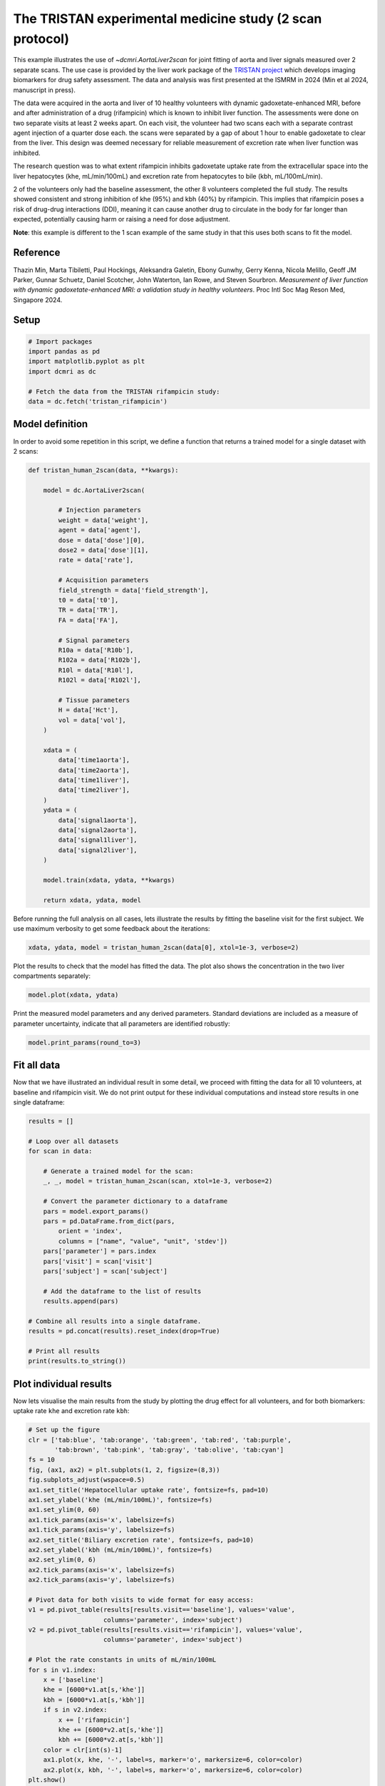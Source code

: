 
.. DO NOT EDIT.
.. THIS FILE WAS AUTOMATICALLY GENERATED BY SPHINX-GALLERY.
.. TO MAKE CHANGES, EDIT THE SOURCE PYTHON FILE:
.. "generated\examples\use_cases\plot_tristan_volunteers_2scan.py"
.. LINE NUMBERS ARE GIVEN BELOW.

.. only:: html

    .. note::
        :class: sphx-glr-download-link-note

        :ref:`Go to the end <sphx_glr_download_generated_examples_use_cases_plot_tristan_volunteers_2scan.py>`
        to download the full example code.

.. rst-class:: sphx-glr-example-title

.. _sphx_glr_generated_examples_use_cases_plot_tristan_volunteers_2scan.py:


=========================================================
The TRISTAN experimental medicine study (2 scan protocol)
=========================================================

This example illustrates the use of `~dcmri.AortaLiver2scan` for joint 
fitting of aorta and liver signals measured over 2 separate scans. The use 
case is provided by the liver work package of the 
`TRISTAN project <https://www.imi-tristan.eu/liver>`_  which develops imaging 
biomarkers for drug safety assessment. The data and analysis was first 
presented at the ISMRM in 2024 (Min et al 2024, manuscript in press). 

The data were acquired in the aorta and liver of 10 healthy volunteers with 
dynamic gadoxetate-enhanced MRI, before and after administration of a drug 
(rifampicin) which is known to inhibit liver function. The assessments were 
done on two separate visits at least 2 weeks apart. On each visit, the 
volunteer had two scans each with a separate contrast agent injection of a 
quarter dose each. the scans were separated by a gap of about 1 hour to enable 
gadoxetate to clear from the liver. This design was deemed necessary for 
reliable measurement of excretion rate when liver function was inhibited.

The research question was to what extent rifampicin inhibits gadoxetate uptake 
rate from the extracellular space into the liver hepatocytes 
(khe, mL/min/100mL) and excretion rate from hepatocytes to bile 
(kbh, mL/100mL/min). 

2 of the volunteers only had the baseline assessment, the other 8 volunteers 
completed the full study. The results showed consistent and strong inhibition 
of khe (95%) and kbh (40%) by rifampicin. This implies that rifampicin poses 
a risk of drug-drug interactions (DDI), meaning it can cause another drug to 
circulate in the body for far longer than expected, potentially causing harm 
or raising a need for dose adjustment.

**Note**: this example is different to the 1 scan example of the same study in 
that this uses both scans to fit the model. 

Reference
--------- 

Thazin Min, Marta Tibiletti, Paul Hockings, Aleksandra Galetin, Ebony Gunwhy, 
Gerry Kenna, Nicola Melillo, Geoff JM Parker, Gunnar Schuetz, Daniel Scotcher, 
John Waterton, Ian Rowe, and Steven Sourbron. *Measurement of liver function 
with dynamic gadoxetate-enhanced MRI: a validation study in healthy 
volunteers*. Proc Intl Soc Mag Reson Med, Singapore 2024.

.. GENERATED FROM PYTHON SOURCE LINES 48-50

Setup
-----

.. GENERATED FROM PYTHON SOURCE LINES 50-59

.. code-block:: Python


    # Import packages
    import pandas as pd
    import matplotlib.pyplot as plt
    import dcmri as dc

    # Fetch the data from the TRISTAN rifampicin study:
    data = dc.fetch('tristan_rifampicin')








.. GENERATED FROM PYTHON SOURCE LINES 60-64

Model definition
----------------
In order to avoid some repetition in this script, we define a function that 
returns a trained model for a single dataset with 2 scans:

.. GENERATED FROM PYTHON SOURCE LINES 64-110

.. code-block:: Python


    def tristan_human_2scan(data, **kwargs):

        model = dc.AortaLiver2scan(

            # Injection parameters
            weight = data['weight'],
            agent = data['agent'],
            dose = data['dose'][0],
            dose2 = data['dose'][1],
            rate = data['rate'],

            # Acquisition parameters
            field_strength = data['field_strength'],
            t0 = data['t0'],
            TR = data['TR'],
            FA = data['FA'],

            # Signal parameters
            R10a = data['R10b'],
            R102a = data['R102b'],
            R10l = data['R10l'],
            R102l = data['R102l'],

            # Tissue parameters
            H = data['Hct'],
            vol = data['vol'],
        )

        xdata = (
            data['time1aorta'], 
            data['time2aorta'], 
            data['time1liver'], 
            data['time2liver'],
        )
        ydata = (
            data['signal1aorta'], 
            data['signal2aorta'], 
            data['signal1liver'], 
            data['signal2liver'],
        )
    
        model.train(xdata, ydata, **kwargs)

        return xdata, ydata, model








.. GENERATED FROM PYTHON SOURCE LINES 111-114

Before running the full analysis on all cases, lets illustrate the results 
by fitting the baseline visit for the first subject. We use maximum 
verbosity to get some feedback about the iterations: 

.. GENERATED FROM PYTHON SOURCE LINES 114-117

.. code-block:: Python


    xdata, ydata, model = tristan_human_2scan(data[0], xtol=1e-3, verbose=2)





.. rst-class:: sphx-glr-script-out

 .. code-block:: none

       Iteration     Total nfev        Cost      Cost reduction    Step norm     Optimality   
           0              1         5.3733e+07                                    4.63e+09    
           1              2         1.0176e+07      4.36e+07       8.79e+02       2.27e+09    
           2              3         3.4631e+06      6.71e+06       1.13e+02       8.20e+08    
           3              4         1.7629e+06      1.70e+06       5.17e+02       5.78e+08    
           4              5         8.0658e+05      9.56e+05       3.94e+02       8.09e+08    
           5              6         4.2212e+05      3.84e+05       1.48e+02       9.29e+08    
           6              7         2.3350e+05      1.89e+05       9.75e+01       3.41e+08    
           7              8         2.0407e+05      2.94e+04       2.72e+01       7.09e+07    
           8              9         2.0311e+05      9.61e+02       1.57e+01       3.08e+07    
           9             10         2.0311e+05      0.00e+00       0.00e+00       3.08e+07    
    `xtol` termination condition is satisfied.
    Function evaluations 10, initial cost 5.3733e+07, final cost 2.0311e+05, first-order optimality 3.08e+07.
       Iteration     Total nfev        Cost      Cost reduction    Step norm     Optimality   
           0              1         3.3952e+07                                    7.14e+08    
           1              2         2.2095e+06      3.17e+07       4.52e+03       4.35e+08    
           2              3         5.6485e+05      1.64e+06       1.76e+03       1.07e+08    
           3              4         4.1051e+05      1.54e+05       1.12e+03       2.34e+07    
           4              5         3.9426e+05      1.63e+04       1.38e+03       2.70e+07    
           5              6         3.7903e+05      1.52e+04       8.66e+02       8.51e+06    
           6              7         3.7552e+05      3.51e+03       9.72e+02       9.71e+06    
           7              8         3.7266e+05      2.86e+03       6.00e+02       3.07e+06    
           8              9         3.7183e+05      8.27e+02       5.30e+02       2.24e+06    
           9             10         3.7151e+05      3.23e+02       3.07e+02       6.74e+05    
          10             11         3.7143e+05      7.98e+01       1.79e+02       2.17e+05    
          11             12         3.7141e+05      1.89e+01       8.92e+01       5.00e+04    
          12             13         3.7141e+05      4.34e+00       4.29e+01       1.03e+04    
          13             14         3.7141e+05      1.02e+00       2.06e+01       2.18e+03    
          14             15         3.7141e+05      2.41e-01       9.95e+00       4.24e+02    
    `xtol` termination condition is satisfied.
    Function evaluations 15, initial cost 3.3952e+07, final cost 3.7141e+05, first-order optimality 4.24e+02.
       Iteration     Total nfev        Cost      Cost reduction    Step norm     Optimality   
           0              1         5.7465e+05                                    2.50e+07    
           1              4         5.7403e+05      6.24e+02       1.21e+01       9.67e+06    
    `xtol` termination condition is satisfied.
    Function evaluations 4, initial cost 5.7465e+05, final cost 5.7403e+05, first-order optimality 9.67e+06.




.. GENERATED FROM PYTHON SOURCE LINES 118-120

Plot the results to check that the model has fitted the data. The plot also 
shows the concentration in the two liver compartments separately:

.. GENERATED FROM PYTHON SOURCE LINES 120-123

.. code-block:: Python


    model.plot(xdata, ydata)




.. image-sg:: /generated/examples/use_cases/images/sphx_glr_plot_tristan_volunteers_2scan_001.png
   :alt: plot tristan volunteers 2scan
   :srcset: /generated/examples/use_cases/images/sphx_glr_plot_tristan_volunteers_2scan_001.png
   :class: sphx-glr-single-img





.. GENERATED FROM PYTHON SOURCE LINES 124-127

Print the measured model parameters and any derived parameters. Standard 
deviations are included as a measure of parameter uncertainty, indicate that 
all parameters are identified robustly:

.. GENERATED FROM PYTHON SOURCE LINES 127-130

.. code-block:: Python


    model.print_params(round_to=3)





.. rst-class:: sphx-glr-script-out

 .. code-block:: none


    --------------------------------
    Free parameters with their stdev
    --------------------------------

    Aorta second signal scale factor (S02a): 9792.765 (25.421) a.u.
    Liver second signal scale factor (S02l): 7563.56 (90.013) a.u.
    Second bolus arrival time (BAT2): 8602.941 (0.637) sec
    First bolus arrival time (BAT): 72.673 (0.653) sec
    Cardiac output (CO): 226.03 (5.903) mL/sec
    Heart-lung mean transit time (Thl): 24.205 (1.084) sec
    Heart-lung dispersion (Dhl): 0.657 (0.017) 
    Organs blood mean transit time (To): 22.853 (0.832) sec
    Organs extraction fraction (Eo): 0.134 (0.004) 
    Organs extravascular mean transit time (Toe): 451.15 (18.89) sec
    Body extraction fraction (Eb): 0.06 (0.003) 
    Liver extracellular volume fraction (ve): 0.307 (0.011) mL/cm3
    Extracellular mean transit time (Te): 40.488 (1.981) sec
    Extracellular dispersion (De): 0.73 (0.026) 
    Initial hepatocellular uptake rate (khe_i): 0.006 (0.0) mL/sec/cm3
    Final hepatocellular uptake rate (khe_f): 0.001 (0.0) mL/sec/cm3
    Initial hepatocellular mean transit time (Th_i): 1152.108 (83.79) sec
    Final hepatocellular mean transit time (Th_f): 8906.001 (375.751) sec

    ----------------------------
    Fixed and derived parameters
    ----------------------------

    Hematocrit (H): 0.45 
    Hepatocellular mean transit time (Th): 5029.054 sec
    Hepatocellular uptake rate (khe): 0.004 mL/sec/cm3
    Biliary tissue excretion rate (Kbh): 0.0 mL/sec/cm3
    Hepatocellular tissue uptake rate (Khe): 0.012 mL/sec/cm3
    Biliary excretion rate (kbh): 0.0 mL/sec/cm3
    Liver blood clearance (CL): 0.0 mL/sec




.. GENERATED FROM PYTHON SOURCE LINES 131-137

Fit all data
------------
Now that we have illustrated an individual result in some detail, we 
proceed with fitting the data for all 10 volunteers, at baseline and 
rifampicin visit. We do not print output for these individual computations 
and instead store results in one single dataframe:

.. GENERATED FROM PYTHON SOURCE LINES 137-165

.. code-block:: Python


    results = []

    # Loop over all datasets
    for scan in data:

        # Generate a trained model for the scan:
        _, _, model = tristan_human_2scan(scan, xtol=1e-3, verbose=2)

        # Convert the parameter dictionary to a dataframe
        pars = model.export_params()
        pars = pd.DataFrame.from_dict(pars, 
            orient = 'index', 
            columns = ["name", "value", "unit", 'stdev'])
        pars['parameter'] = pars.index
        pars['visit'] = scan['visit']
        pars['subject'] = scan['subject']

        # Add the dataframe to the list of results
        results.append(pars)

    # Combine all results into a single dataframe.
    results = pd.concat(results).reset_index(drop=True)

    # Print all results
    print(results.to_string())






.. rst-class:: sphx-glr-script-out

 .. code-block:: none

       Iteration     Total nfev        Cost      Cost reduction    Step norm     Optimality   
           0              1         5.3733e+07                                    4.63e+09    
           1              2         1.0176e+07      4.36e+07       8.79e+02       2.27e+09    
           2              3         3.4631e+06      6.71e+06       1.13e+02       8.20e+08    
           3              4         1.7629e+06      1.70e+06       5.17e+02       5.78e+08    
           4              5         8.0658e+05      9.56e+05       3.94e+02       8.09e+08    
           5              6         4.2212e+05      3.84e+05       1.48e+02       9.29e+08    
           6              7         2.3350e+05      1.89e+05       9.75e+01       3.41e+08    
           7              8         2.0407e+05      2.94e+04       2.72e+01       7.09e+07    
           8              9         2.0311e+05      9.61e+02       1.57e+01       3.08e+07    
           9             10         2.0311e+05      0.00e+00       0.00e+00       3.08e+07    
    `xtol` termination condition is satisfied.
    Function evaluations 10, initial cost 5.3733e+07, final cost 2.0311e+05, first-order optimality 3.08e+07.
       Iteration     Total nfev        Cost      Cost reduction    Step norm     Optimality   
           0              1         3.3952e+07                                    7.14e+08    
           1              2         2.2095e+06      3.17e+07       4.52e+03       4.35e+08    
           2              3         5.6485e+05      1.64e+06       1.76e+03       1.07e+08    
           3              4         4.1051e+05      1.54e+05       1.12e+03       2.34e+07    
           4              5         3.9426e+05      1.63e+04       1.38e+03       2.70e+07    
           5              6         3.7903e+05      1.52e+04       8.66e+02       8.51e+06    
           6              7         3.7552e+05      3.51e+03       9.72e+02       9.71e+06    
           7              8         3.7266e+05      2.86e+03       6.00e+02       3.07e+06    
           8              9         3.7183e+05      8.27e+02       5.30e+02       2.24e+06    
           9             10         3.7151e+05      3.23e+02       3.07e+02       6.74e+05    
          10             11         3.7143e+05      7.98e+01       1.79e+02       2.17e+05    
          11             12         3.7141e+05      1.89e+01       8.92e+01       5.00e+04    
          12             13         3.7141e+05      4.34e+00       4.29e+01       1.03e+04    
          13             14         3.7141e+05      1.02e+00       2.06e+01       2.18e+03    
          14             15         3.7141e+05      2.41e-01       9.95e+00       4.24e+02    
    `xtol` termination condition is satisfied.
    Function evaluations 15, initial cost 3.3952e+07, final cost 3.7141e+05, first-order optimality 4.24e+02.
       Iteration     Total nfev        Cost      Cost reduction    Step norm     Optimality   
           0              1         5.7465e+05                                    2.50e+07    
           1              4         5.7403e+05      6.24e+02       1.21e+01       9.67e+06    
    `xtol` termination condition is satisfied.
    Function evaluations 4, initial cost 5.7465e+05, final cost 5.7403e+05, first-order optimality 9.67e+06.
       Iteration     Total nfev        Cost      Cost reduction    Step norm     Optimality   
           0              1         7.1001e+05                                    2.16e+08    
           1              2         5.1331e+05      1.97e+05       7.82e+02       7.22e+06    
           2              3         3.7614e+05      1.37e+05       7.06e+01       1.02e+06    
           3              4         3.5706e+05      1.91e+04       5.16e+01       2.14e+05    
           4              5         3.5419e+05      2.87e+03       2.16e+01       5.77e+08    
           5              6         3.4957e+05      4.62e+03       2.50e+01       4.09e+07    
           6              8         3.4957e+05      0.00e+00       0.00e+00       4.09e+07    
    `xtol` termination condition is satisfied.
    Function evaluations 8, initial cost 7.1001e+05, final cost 3.4957e+05, first-order optimality 4.09e+07.
       Iteration     Total nfev        Cost      Cost reduction    Step norm     Optimality   
           0              1         3.9699e+06                                    8.16e+07    
           1              2         2.1231e+05      3.76e+06       1.86e+03       2.35e+06    
           2              3         1.7376e+05      3.85e+04       7.93e+02       1.97e+06    
           3              7         1.6588e+05      7.88e+03       2.78e+02       4.31e+05    
           4              8         1.6089e+05      4.99e+03       1.35e+02       1.91e+05    
           5              9         1.5654e+05      4.35e+03       2.37e+02       3.94e+05    
           6             10         1.5465e+05      1.89e+03       4.02e+02       5.42e+05    
           7             11         1.5420e+05      4.48e+02       2.53e+01       2.15e+04    
           8             12         1.5418e+05      1.96e+01       1.20e+01       1.79e+03    
           9             13         1.5417e+05      9.12e+00       1.00e+00       1.83e+02    
    `xtol` termination condition is satisfied.
    Function evaluations 13, initial cost 3.9699e+06, final cost 1.5417e+05, first-order optimality 1.83e+02.
       Iteration     Total nfev        Cost      Cost reduction    Step norm     Optimality   
           0              1         5.0388e+05                                    4.31e+07    
           1              4         5.0388e+05      0.00e+00       0.00e+00       4.31e+07    
    `xtol` termination condition is satisfied.
    Function evaluations 4, initial cost 5.0388e+05, final cost 5.0388e+05, first-order optimality 4.31e+07.
       Iteration     Total nfev        Cost      Cost reduction    Step norm     Optimality   
           0              1         3.4546e+05                                    9.57e+06    
           1              2         2.9190e+05      5.36e+04       1.18e-01       1.67e+06    
    `xtol` termination condition is satisfied.
    Function evaluations 2, initial cost 3.4546e+05, final cost 2.9190e+05, first-order optimality 1.67e+06.
       Iteration     Total nfev        Cost      Cost reduction    Step norm     Optimality   
           0              1         1.1015e+06                                    6.12e+07    
           1              2         1.4707e+05      9.54e+05       9.09e+02       4.28e+05    
           2              3         1.4430e+05      2.77e+03       3.18e+02       3.79e+05    
           3              4         1.4350e+05      8.05e+02       9.45e+02       3.76e+05    
           4              5         1.4332e+05      1.73e+02       1.71e+02       4.10e+04    
           5              6         1.4316e+05      1.60e+02       1.74e+02       1.91e+04    
           6              7         1.4303e+05      1.31e+02       1.29e+02       5.69e+03    
           7              8         1.4300e+05      2.97e+01       4.30e+01       2.42e+03    
           8              9         1.4299e+05      8.00e+00       1.10e+01       1.70e+02    
           9             10         1.4299e+05      6.64e-01       1.22e+00       7.69e+00    
    `xtol` termination condition is satisfied.
    Function evaluations 10, initial cost 1.1015e+06, final cost 1.4299e+05, first-order optimality 7.69e+00.
       Iteration     Total nfev        Cost      Cost reduction    Step norm     Optimality   
           0              1         4.3489e+05                                    1.67e+06    
           1              2         3.5957e+05      7.53e+04       2.64e+05       4.88e+06    
           2              3         3.1266e+05      4.69e+04       2.40e+05       6.71e+05    
           3              4         3.0250e+05      1.02e+04       2.34e+05       1.28e+05    
           4              5         3.0056e+05      1.94e+03       3.01e+05       6.29e+05    
           5              6         3.0015e+05      4.13e+02       7.15e+04       2.02e+05    
           6              7         2.9968e+05      4.71e+02       5.63e+05       3.56e+04    
           7             13         2.9968e+05      0.00e+00       0.00e+00       3.56e+04    
    `xtol` termination condition is satisfied.
    Function evaluations 13, initial cost 4.3489e+05, final cost 2.9968e+05, first-order optimality 3.56e+04.
       Iteration     Total nfev        Cost      Cost reduction    Step norm     Optimality   
           0              1         2.1526e+06                                    1.38e+09    
           1              2         1.0527e+06      1.10e+06       7.12e+02       8.54e+08    
           2              3         7.7428e+05      2.78e+05       3.88e+02       3.88e+08    
           3              4         6.3655e+05      1.38e+05       7.49e+01       1.50e+09    
           4              5         5.0117e+05      1.35e+05       4.54e+01       1.50e+09    
           5              6         3.4284e+05      1.58e+05       1.83e+01       1.30e+08    
           6              7         3.2453e+05      1.83e+04       3.39e+01       1.26e+08    
           7              8         3.2263e+05      1.90e+03       2.47e+01       1.14e+08    
           8              9         3.0233e+05      2.03e+04       2.38e+01       8.12e+08    
           9             10         2.7124e+05      3.11e+04       1.25e+01       4.63e+08    
          10             11         2.4773e+05      2.35e+04       1.96e+01       4.26e+08    
          11             12         2.4773e+05      0.00e+00       0.00e+00       4.26e+08    
    `xtol` termination condition is satisfied.
    Function evaluations 12, initial cost 2.1526e+06, final cost 2.4773e+05, first-order optimality 4.26e+08.
       Iteration     Total nfev        Cost      Cost reduction    Step norm     Optimality   
           0              1         4.5712e+06                                    1.43e+08    
           1              2         4.1900e+05      4.15e+06       2.72e+03       3.77e+07    
           2              3         2.2182e+05      1.97e+05       2.30e+03       1.58e+07    
           3              4         2.1472e+05      7.11e+03       2.97e+03       1.79e+07    
           4              5         1.7341e+05      4.13e+04       1.42e+03       2.17e+06    
           5              6         1.7105e+05      2.36e+03       2.19e+03       2.97e+06    
           6              7         1.6928e+05      1.77e+03       2.04e+03       2.72e+06    
           7              8         1.6817e+05      1.11e+03       1.43e+03       6.87e+05    
           8              9         1.6793e+05      2.37e+02       1.97e+03       7.73e+05    
           9             10         1.6781e+05      1.21e+02       8.46e+02       1.25e+05    
          10             11         1.6780e+05      1.24e+01       9.51e+02       1.23e+05    
          11             13         1.6780e+05      1.53e-02       5.99e+01       3.78e+03    
          12             14         1.6780e+05      3.82e+00       6.37e-01       8.96e+02    
    `xtol` termination condition is satisfied.
    Function evaluations 14, initial cost 4.5712e+06, final cost 1.6780e+05, first-order optimality 8.96e+02.
       Iteration     Total nfev        Cost      Cost reduction    Step norm     Optimality   
           0              1         4.1575e+05                                    4.29e+08    
           1              2         4.1523e+05      5.17e+02       1.17e+02       3.04e+08    
           2              4         4.1523e+05      0.00e+00       0.00e+00       3.04e+08    
    `xtol` termination condition is satisfied.
    Function evaluations 4, initial cost 4.1575e+05, final cost 4.1523e+05, first-order optimality 3.04e+08.
       Iteration     Total nfev        Cost      Cost reduction    Step norm     Optimality   
           0              1         2.0793e+06                                    2.56e+09    
           1              2         5.5332e+05      1.53e+06       1.88e+03       9.27e+06    
           2              3         4.6813e+05      8.52e+04       1.81e+02       4.81e+05    
           3              4         4.5301e+05      1.51e+04       1.46e+01       3.27e+05    
           4              5         3.8748e+05      6.55e+04       3.73e+01       4.98e+08    
           5              6         2.8226e+05      1.05e+05       3.10e+01       1.18e+06    
           6              8         2.6532e+05      1.69e+04       6.37e+00       2.61e+07    
    `xtol` termination condition is satisfied.
    Function evaluations 8, initial cost 2.0793e+06, final cost 2.6532e+05, first-order optimality 2.61e+07.
       Iteration     Total nfev        Cost      Cost reduction    Step norm     Optimality   
           0              1         6.3994e+06                                    2.28e+08    
           1              2         2.0983e+05      6.19e+06       1.34e+03       3.05e+06    
           2              3         1.7394e+05      3.59e+04       3.33e+02       2.75e+06    
           3              4         1.7101e+05      2.93e+03       2.00e+02       9.82e+05    
           4              5         1.7060e+05      4.08e+02       5.12e+01       5.44e+04    
           5              6         1.7049e+05      1.07e+02       1.62e+01       1.17e+04    
           6              7         1.7041e+05      7.72e+01       1.12e+01       9.44e+03    
           7              8         1.7040e+05      1.16e+01       3.83e+00       1.85e+03    
    `xtol` termination condition is satisfied.
    Function evaluations 8, initial cost 6.3994e+06, final cost 1.7040e+05, first-order optimality 1.85e+03.
       Iteration     Total nfev        Cost      Cost reduction    Step norm     Optimality   
           0              1         4.3572e+05                                    2.33e+07    
           1              2         4.3123e+05      4.49e+03       1.21e+02       7.23e+06    
           2              3         4.2657e+05      4.66e+03       3.96e+01       1.86e+05    
           3              4         4.2266e+05      3.90e+03       7.56e+01       8.44e+05    
           4              6         4.2159e+05      1.08e+03       1.26e+01       1.08e+05    
    `xtol` termination condition is satisfied.
    Function evaluations 6, initial cost 4.3572e+05, final cost 4.2159e+05, first-order optimality 1.08e+05.
       Iteration     Total nfev        Cost      Cost reduction    Step norm     Optimality   
           0              1         7.5706e+05                                    3.29e+08    
           1              2         3.8782e+05      3.69e+05       7.64e+01       9.39e+08    
           2              3         3.2543e+05      6.24e+04       8.78e+01       1.38e+08    
           3              4         3.1700e+05      8.43e+03       5.54e+01       2.04e+07    
           4              8         3.1700e+05      0.00e+00       0.00e+00       2.04e+07    
    `xtol` termination condition is satisfied.
    Function evaluations 8, initial cost 7.5706e+05, final cost 3.1700e+05, first-order optimality 2.04e+07.
       Iteration     Total nfev        Cost      Cost reduction    Step norm     Optimality   
           0              1         7.0710e+06                                    1.52e+08    
           1              2         3.4868e+05      6.72e+06       1.77e+03       5.98e+06    
           2              3         2.0752e+05      1.41e+05       3.86e+02       8.24e+05    
           3              4         2.0277e+05      4.75e+03       1.83e+02       2.39e+05    
           4              5         2.0223e+05      5.37e+02       2.80e+01       7.99e+03    
           5              6         2.0200e+05      2.33e+02       1.43e+01       7.54e+03    
           6              7         2.0179e+05      2.10e+02       9.62e+00       3.98e+03    
           7              8         2.0172e+05      7.30e+01       9.12e+00       4.17e+03    
           8              9         2.0167e+05      4.73e+01       3.88e+00       1.89e+03    
    `xtol` termination condition is satisfied.
    Function evaluations 9, initial cost 7.0710e+06, final cost 2.0167e+05, first-order optimality 1.89e+03.
       Iteration     Total nfev        Cost      Cost reduction    Step norm     Optimality   
           0              1         5.2007e+05                                    1.93e+07    
           1              4         5.2007e+05      0.00e+00       0.00e+00       1.93e+07    
    `xtol` termination condition is satisfied.
    Function evaluations 4, initial cost 5.2007e+05, final cost 5.2007e+05, first-order optimality 1.93e+07.
       Iteration     Total nfev        Cost      Cost reduction    Step norm     Optimality   
           0              1         1.3655e+06                                    1.02e+09    
           1              2         4.7989e+05      8.86e+05       2.77e+02       1.10e+08    
           2              3         3.0353e+05      1.76e+05       7.57e+01       4.65e+08    
           3              4         2.2474e+05      7.88e+04       2.40e+01       1.91e+08    
           4              5         2.2177e+05      2.97e+03       5.55e+00       3.23e+07    
    `xtol` termination condition is satisfied.
    Function evaluations 5, initial cost 1.3655e+06, final cost 2.2177e+05, first-order optimality 3.23e+07.
       Iteration     Total nfev        Cost      Cost reduction    Step norm     Optimality   
           0              1         6.9238e+06                                    2.05e+08    
           1              2         2.2835e+05      6.70e+06       1.02e+03       5.06e+06    
           2              3         1.4671e+05      8.16e+04       2.54e+02       1.75e+06    
           3              4         1.4018e+05      6.53e+03       2.92e+02       3.19e+06    
           4              5         1.3881e+05      1.37e+03       1.75e+01       2.44e+04    
           5              6         1.3874e+05      6.95e+01       1.45e+01       1.29e+04    
           6              7         1.3872e+05      2.29e+01       5.83e+00       3.33e+03    
    `xtol` termination condition is satisfied.
    Function evaluations 7, initial cost 6.9238e+06, final cost 1.3872e+05, first-order optimality 3.33e+03.
       Iteration     Total nfev        Cost      Cost reduction    Step norm     Optimality   
           0              1         3.6049e+05                                    3.37e+07    
           1              5         3.6049e+05      0.00e+00       0.00e+00       3.37e+07    
    `xtol` termination condition is satisfied.
    Function evaluations 5, initial cost 3.6049e+05, final cost 3.6049e+05, first-order optimality 3.37e+07.
       Iteration     Total nfev        Cost      Cost reduction    Step norm     Optimality   
           0              1         2.5818e+06                                    5.30e+09    
           1              2         7.5402e+05      1.83e+06       1.18e+02       2.22e+06    
           2              3         3.9721e+05      3.57e+05       3.05e+02       1.06e+06    
           3              4         3.0068e+05      9.65e+04       1.27e+02       4.31e+05    
           4              5         2.6962e+05      3.11e+04       4.11e+01       1.39e+07    
           5              6         2.0430e+05      6.53e+04       1.14e+01       1.32e+05    
    `xtol` termination condition is satisfied.
    Function evaluations 6, initial cost 2.5818e+06, final cost 2.0430e+05, first-order optimality 1.32e+05.
       Iteration     Total nfev        Cost      Cost reduction    Step norm     Optimality   
           0              1         4.4849e+06                                    1.08e+08    
           1              2         1.8872e+05      4.30e+06       1.23e+03       3.10e+06    
           2              3         1.4935e+05      3.94e+04       2.64e+02       9.27e+05    
           3              4         1.4584e+05      3.51e+03       4.73e+02       2.72e+06    
           4              5         1.4379e+05      2.05e+03       8.01e+01       3.78e+04    
           5              6         1.4371e+05      8.44e+01       1.41e+01       8.18e+03    
           6              7         1.4368e+05      3.07e+01       5.59e+00       7.60e+02    
    `xtol` termination condition is satisfied.
    Function evaluations 7, initial cost 4.4849e+06, final cost 1.4368e+05, first-order optimality 7.60e+02.
       Iteration     Total nfev        Cost      Cost reduction    Step norm     Optimality   
           0              1         3.4798e+05                                    1.32e+05    
           1              3         3.4744e+05      5.37e+02       2.13e+01       6.80e+05    
           2              4         3.4708e+05      3.67e+02       1.21e+01       2.85e+04    
    `xtol` termination condition is satisfied.
    Function evaluations 4, initial cost 3.4798e+05, final cost 3.4708e+05, first-order optimality 2.85e+04.
       Iteration     Total nfev        Cost      Cost reduction    Step norm     Optimality   
           0              1         1.8066e+06                                    1.63e+09    
           1              2         6.1492e+05      1.19e+06       2.87e+02       5.89e+08    
           2              3         2.7474e+05      3.40e+05       3.74e+02       4.48e+07    
           3              4         2.2343e+05      5.13e+04       1.86e+02       1.86e+08    
           4              5         1.9374e+05      2.97e+04       6.51e+01       3.16e+08    
           5              6         1.7929e+05      1.44e+04       2.85e+01       4.33e+07    
           6              8         1.7829e+05      1.00e+03       2.96e+00       2.91e+07    
    `xtol` termination condition is satisfied.
    Function evaluations 8, initial cost 1.8066e+06, final cost 1.7829e+05, first-order optimality 2.91e+07.
       Iteration     Total nfev        Cost      Cost reduction    Step norm     Optimality   
           0              1         2.8081e+05                                    1.89e+07    
           1              2         3.7898e+04      2.43e+05       4.11e+02       7.23e+04    
           2              3         3.6183e+04      1.71e+03       2.16e+02       2.46e+05    
           3              4         3.6080e+04      1.03e+02       1.44e+02       1.54e+05    
           4              5         3.5881e+04      1.99e+02       4.16e+01       1.68e+04    
           5              6         3.5818e+04      6.29e+01       9.03e+00       2.36e+03    
           6              7         3.5777e+04      4.09e+01       1.32e+01       1.60e+03    
           7              8         3.5771e+04      5.89e+00       1.31e+01       2.72e+03    
           8              9         3.5749e+04      2.19e+01       7.96e+00       1.41e+03    
           9             10         3.5735e+04      1.43e+01       2.34e+00       3.25e+02    
    `xtol` termination condition is satisfied.
    Function evaluations 10, initial cost 2.8081e+05, final cost 3.5735e+04, first-order optimality 3.25e+02.
       Iteration     Total nfev        Cost      Cost reduction    Step norm     Optimality   
           0              1         2.1402e+05                                    2.89e+07    
           1              2         2.0569e+05      8.34e+03       7.18e+01       4.41e+06    
           2              3         1.9129e+05      1.44e+04       3.07e+01       8.12e+07    
           3              4         1.8303e+05      8.26e+03       1.74e+01       2.21e+05    
           4              6         1.8210e+05      9.23e+02       3.48e+00       1.34e+07    
    `xtol` termination condition is satisfied.
    Function evaluations 6, initial cost 2.1402e+05, final cost 1.8210e+05, first-order optimality 1.34e+07.
       Iteration     Total nfev        Cost      Cost reduction    Step norm     Optimality   
           0              1         1.0571e+06                                    6.81e+08    
           1              2         4.5038e+05      6.07e+05       9.22e+02       6.96e+06    
           2              3         3.1125e+05      1.39e+05       1.65e+02       2.51e+06    
           3              4         2.8334e+05      2.79e+04       9.16e+01       2.62e+08    
           4              5         2.1536e+05      6.80e+04       1.23e+02       7.89e+07    
           5              6         1.9089e+05      2.45e+04       9.07e+01       1.50e+08    
           6              7         1.8196e+05      8.93e+03       1.36e+02       8.36e+07    
           7             10         1.7615e+05      5.80e+03       1.01e+00       3.80e+08    
    `xtol` termination condition is satisfied.
    Function evaluations 10, initial cost 1.0571e+06, final cost 1.7615e+05, first-order optimality 3.80e+08.
       Iteration     Total nfev        Cost      Cost reduction    Step norm     Optimality   
           0              1         3.7344e+05                                    3.45e+07    
           1              2         1.0737e+05      2.66e+05       6.79e+02       1.01e+07    
           2              3         8.2558e+04      2.48e+04       2.77e+02       1.59e+06    
           3              4         8.1314e+04      1.24e+03       3.01e+01       6.25e+04    
           4              5         8.1272e+04      4.18e+01       1.32e+01       3.17e+04    
           5              6         8.1173e+04      9.86e+01       1.30e+01       1.38e+04    
           6              7         8.1114e+04      5.96e+01       8.78e+00       6.11e+03    
           7              8         8.1069e+04      4.48e+01       5.27e+00       6.99e+03    
    `xtol` termination condition is satisfied.
    Function evaluations 8, initial cost 3.7344e+05, final cost 8.1069e+04, first-order optimality 6.99e+03.
       Iteration     Total nfev        Cost      Cost reduction    Step norm     Optimality   
           0              1         2.5722e+05                                    3.81e+08    
           1              2         2.5268e+05      4.55e+03       3.49e+02       9.22e+07    
           2              7         2.4650e+05      6.17e+03       9.49e+00       6.79e+05    
    `xtol` termination condition is satisfied.
    Function evaluations 7, initial cost 2.5722e+05, final cost 2.4650e+05, first-order optimality 6.79e+05.
       Iteration     Total nfev        Cost      Cost reduction    Step norm     Optimality   
           0              1         3.7576e+05                                    1.23e+09    
           1              2         2.7527e+05      1.00e+05       8.43e+01       3.17e+06    
           2              3         2.3316e+05      4.21e+04       6.62e+01       2.87e+05    
           3              4         2.1956e+05      1.36e+04       1.96e+01       2.28e+05    
           4              6         2.1753e+05      2.03e+03       6.24e+00       9.66e+07    
    `xtol` termination condition is satisfied.
    Function evaluations 6, initial cost 3.7576e+05, final cost 2.1753e+05, first-order optimality 9.66e+07.
       Iteration     Total nfev        Cost      Cost reduction    Step norm     Optimality   
           0              1         9.4108e+05                                    2.01e+06    
           1              2         2.4927e+05      6.92e+05       5.84e+02       3.72e+05    
           2              3         1.2565e+05      1.24e+05       2.79e+02       8.24e+04    
           3              4         9.7301e+04      2.83e+04       2.85e+02       3.42e+04    
           4              5         9.6158e+04      1.14e+03       9.95e+02       4.75e+06    
           5              6         9.1970e+04      4.19e+03       2.90e+03       4.58e+06    
           6              7         8.8662e+04      3.31e+03       2.78e+03       3.47e+05    
           7              8         8.8445e+04      2.18e+02       2.70e+03       3.61e+05    
           8              9         8.8353e+04      9.23e+01       4.37e+03       6.23e+05    
           9             10         8.8267e+04      8.61e+01       2.70e+03       1.60e+05    
          10             11         8.8242e+04      2.50e+01       4.75e+03       3.91e+05    
          11             12         8.8213e+04      2.88e+01       1.41e+03       2.87e+04    
          12             13         8.8205e+04      7.78e+00       5.83e+03       3.74e+05    
          13             14         8.8188e+04      1.73e+01       4.96e+02       3.86e+03    
          14             15         8.8180e+04      7.70e+00       4.60e+03       1.62e+05    
          15             16         8.8177e+04      3.07e+00       1.75e+02       9.80e+02    
          16             17         8.8175e+04      1.76e+00       1.04e+03       7.32e+03    
          17             18         8.8175e+04      8.49e-02       4.68e+01       1.01e+02    
          18             19         8.8175e+04      2.03e-02       1.26e+01       1.46e+01    
    `xtol` termination condition is satisfied.
    Function evaluations 19, initial cost 9.4108e+05, final cost 8.8175e+04, first-order optimality 1.46e+01.
       Iteration     Total nfev        Cost      Cost reduction    Step norm     Optimality   
           0              1         3.0571e+05                                    9.68e+07    
           1              2         3.0400e+05      1.70e+03       2.34e+02       2.01e+05    
           2              3         3.0360e+05      3.98e+02       3.93e+01       3.83e+06    
    `xtol` termination condition is satisfied.
    Function evaluations 3, initial cost 3.0571e+05, final cost 3.0360e+05, first-order optimality 3.83e+06.
       Iteration     Total nfev        Cost      Cost reduction    Step norm     Optimality   
           0              1         2.8006e+06                                    2.56e+08    
           1              2         3.0707e+05      2.49e+06       3.79e+03       1.13e+09    
           2              3         2.4559e+05      6.15e+04       6.59e+01       4.40e+06    
           3              4         1.8983e+05      5.58e+04       1.24e+02       1.97e+06    
           4              5         1.5678e+05      3.30e+04       2.70e+01       1.99e+05    
           5              6         1.5625e+05      5.31e+02       1.65e+01       4.58e+05    
           6              7         1.5180e+05      4.45e+03       2.71e+00       1.26e+04    
    `xtol` termination condition is satisfied.
    Function evaluations 7, initial cost 2.8006e+06, final cost 1.5180e+05, first-order optimality 1.26e+04.
       Iteration     Total nfev        Cost      Cost reduction    Step norm     Optimality   
           0              1         1.7835e+06                                    1.41e+07    
           1              2         3.6842e+05      1.42e+06       5.72e+02       1.14e+06    
           2              3         1.6929e+05      1.99e+05       4.06e+02       1.32e+05    
           3              4         1.3992e+05      2.94e+04       2.97e+02       2.32e+04    
           4              5         1.3665e+05      3.27e+03       2.12e+02       4.04e+05    
           5              7         1.3646e+05      1.89e+02       6.99e+02       3.04e+06    
           6              8         1.3472e+05      1.74e+03       1.71e+02       2.49e+04    
           7              9         1.3443e+05      2.87e+02       3.48e+02       2.69e+05    
           8             10         1.3425e+05      1.86e+02       6.93e+02       7.26e+05    
           9             11         1.3411e+05      1.39e+02       4.95e+02       2.62e+05    
          10             12         1.3407e+05      3.23e+01       1.44e+02       2.41e+04    
          11             13         1.3404e+05      3.24e+01       1.01e+03       8.88e+05    
          12             14         1.3397e+05      6.76e+01       1.85e+02       3.81e+03    
          13             15         1.3397e+05      3.20e-01       9.24e+01       4.73e+03    
          14             16         1.3397e+05      5.00e-02       1.94e+01       1.35e+02    
          15             17         1.3397e+05      1.04e-02       1.08e+01       7.65e+01    
    `xtol` termination condition is satisfied.
    Function evaluations 17, initial cost 1.7835e+06, final cost 1.3397e+05, first-order optimality 7.65e+01.
       Iteration     Total nfev        Cost      Cost reduction    Step norm     Optimality   
           0              1         2.8578e+05                                    1.26e+04    
           1              2         2.8543e+05      3.47e+02       2.23e+02       1.31e+07    
           2              3         2.8512e+05      3.11e+02       8.22e+01       4.15e+05    
           3              4         2.8512e+05      0.00e+00       0.00e+00       4.15e+05    
    `xtol` termination condition is satisfied.
    Function evaluations 4, initial cost 2.8578e+05, final cost 2.8512e+05, first-order optimality 4.15e+05.
       Iteration     Total nfev        Cost      Cost reduction    Step norm     Optimality   
           0              1         2.0081e+06                                    9.30e+08    
           1              2         8.0703e+05      1.20e+06       5.31e+02       1.30e+09    
           2              3         5.7396e+05      2.33e+05       1.35e+02       8.03e+08    
           3              4         4.2233e+05      1.52e+05       2.21e+02       4.41e+08    
           4              5         3.9085e+05      3.15e+04       4.80e+01       1.10e+08    
           5              6         3.6960e+05      2.13e+04       3.97e+01       1.65e+07    
           6              7         3.1470e+05      5.49e+04       3.89e+01       2.77e+08    
           7              8         3.0189e+05      1.28e+04       2.18e+01       4.84e+08    
           8              9         2.8048e+05      2.14e+04       2.91e+01       8.34e+08    
           9             10         2.4405e+05      3.64e+04       1.43e+01       1.95e+08    
          10             11         2.4264e+05      1.41e+03       1.90e+01       3.12e+07    
          11             12         2.4187e+05      7.79e+02       2.56e+00       1.02e+07    
    `xtol` termination condition is satisfied.
    Function evaluations 12, initial cost 2.0081e+06, final cost 2.4187e+05, first-order optimality 1.02e+07.
       Iteration     Total nfev        Cost      Cost reduction    Step norm     Optimality   
           0              1         5.2633e+06                                    1.83e+07    
           1              2         9.8343e+05      4.28e+06       6.38e+02       2.01e+06    
           2              3         2.3658e+05      7.47e+05       4.80e+02       3.83e+05    
           3              4         1.2037e+05      1.16e+05       1.72e+02       8.03e+04    
           4              5         8.0513e+04      3.99e+04       2.45e+02       1.36e+06    
           5              6         7.8625e+04      1.89e+03       7.91e+02       1.28e+07    
           6              7         6.8718e+04      9.91e+03       1.08e+03       5.20e+06    
           7              8         6.7027e+04      1.69e+03       1.51e+03       2.32e+06    
           8              9         6.6739e+04      2.88e+02       8.16e+02       6.13e+05    
           9             10         6.6721e+04      1.88e+01       5.96e+02       3.10e+05    
          10             11         6.6717e+04      3.75e+00       2.28e+02       3.43e+04    
          11             12         6.6717e+04      1.07e-01       7.32e+01       3.30e+03    
          12             13         6.6717e+04      3.38e-03       1.53e+01       1.06e+02    
          13             14         6.6717e+04      9.31e-05       2.48e+00       5.27e+00    
    Both `ftol` and `xtol` termination conditions are satisfied.
    Function evaluations 14, initial cost 5.2633e+06, final cost 6.6717e+04, first-order optimality 5.27e+00.
       Iteration     Total nfev        Cost      Cost reduction    Step norm     Optimality   
           0              1         3.0858e+05                                    1.16e+07    
           1              3         3.0414e+05      4.44e+03       9.39e-01       2.33e+05    
    `xtol` termination condition is satisfied.
    Function evaluations 3, initial cost 3.0858e+05, final cost 3.0414e+05, first-order optimality 2.33e+05.
       Iteration     Total nfev        Cost      Cost reduction    Step norm     Optimality   
           0              1         8.3663e+05                                    3.76e+09    
           1              2         3.6919e+05      4.67e+05       1.96e+02       1.10e+09    
           2              3         2.1342e+05      1.56e+05       1.62e+02       2.44e+05    
           3              4         1.8208e+05      3.13e+04       4.85e+01       1.07e+08    
           4              5         1.4060e+05      4.15e+04       5.70e+01       2.43e+08    
           5              6         1.3283e+05      7.77e+03       3.54e+01       1.94e+08    
           6              7         1.2601e+05      6.82e+03       3.65e+01       1.45e+07    
           7              8         1.2275e+05      3.26e+03       1.45e+01       1.11e+05    
           8              9         1.2275e+05      0.00e+00       0.00e+00       1.11e+05    
    `xtol` termination condition is satisfied.
    Function evaluations 9, initial cost 8.3663e+05, final cost 1.2275e+05, first-order optimality 1.11e+05.
       Iteration     Total nfev        Cost      Cost reduction    Step norm     Optimality   
           0              1         1.7837e+06                                    7.30e+06    
           1              2         3.7776e+05      1.41e+06       4.98e+02       6.27e+05    
           2              3         1.0572e+05      2.72e+05       5.09e+02       1.37e+05    
           3              4         6.1178e+04      4.45e+04       2.32e+02       2.94e+04    
           4              5         4.8324e+04      1.29e+04       1.52e+02       3.60e+04    
           5              6         4.5892e+04      2.43e+03       2.53e+02       3.79e+05    
           6              9         4.4966e+04      9.26e+02       2.45e+02       2.87e+05    
           7             10         4.4418e+04      5.48e+02       5.44e+02       7.41e+05    
           8             11         4.4217e+04      2.01e+02       1.02e+03       1.01e+06    
           9             12         4.3734e+04      4.83e+02       1.07e+03       3.31e+05    
          10             14         4.3680e+04      5.45e+01       5.32e+02       5.98e+04    
          11             15         4.3666e+04      1.35e+01       5.10e+02       5.06e+04    
          12             17         4.3643e+04      2.36e+01       5.29e+02       7.26e+04    
          13             18         4.3635e+04      7.81e+00       3.36e+02       1.93e+04    
          14             20         4.3623e+04      1.15e+01       5.23e+02       5.81e+04    
          15             21         4.3619e+04      4.47e+00       3.53e+02       1.75e+04    
          16             23         4.3613e+04      5.94e+00       5.18e+02       5.23e+04    
          17             24         4.3610e+04      2.59e+00       3.48e+02       1.57e+04    
          18             26         4.3607e+04      2.89e+00       5.13e+02       4.58e+04    
          19             27         4.3606e+04      1.37e+00       3.53e+02       1.49e+04    
          20             28         4.3605e+04      1.19e+00       5.91e+02       4.80e+04    
          21             29         4.3604e+04      2.80e-01       7.56e+02       7.58e+04    
          22             30         4.3604e+04      4.25e-01       3.60e+02       6.33e+03    
          23             32         4.3604e+04      1.41e-02       3.44e+02       6.93e+03    
          24             33         4.3604e+04      6.11e-02       1.10e+02       1.04e+03    
          25             34         4.3604e+04      3.97e-04       8.59e+01       6.90e+02    
          26             35         4.3604e+04      4.91e-03       3.16e+01       1.13e+02    
          27             36         4.3604e+04      1.71e-03       6.19e+01       3.61e+02    
          28             38         4.3604e+04      8.12e-04       1.59e+01       3.41e+01    
          29             39         4.3604e+04      2.70e-05       5.57e+00       8.49e+00    
    Both `ftol` and `xtol` termination conditions are satisfied.
    Function evaluations 39, initial cost 1.7837e+06, final cost 4.3604e+04, first-order optimality 8.49e+00.
       Iteration     Total nfev        Cost      Cost reduction    Step norm     Optimality   
           0              1         1.6634e+05                                    2.45e+05    
           1              2         1.6629e+05      5.14e+01       2.97e+02       5.44e+07    
           2              3         1.6558e+05      7.12e+02       1.10e+02       1.83e+05    
           3              5         1.6558e+05      0.00e+00       0.00e+00       1.83e+05    
    `xtol` termination condition is satisfied.
    Function evaluations 5, initial cost 1.6634e+05, final cost 1.6558e+05, first-order optimality 1.83e+05.
       Iteration     Total nfev        Cost      Cost reduction    Step norm     Optimality   
           0              1         6.1333e+05                                    4.57e+08    
           1              2         2.5251e+05      3.61e+05       1.51e+02       9.71e+08    
           2              3         1.6288e+05      8.96e+04       9.86e+01       2.56e+05    
           3              4         1.5284e+05      1.00e+04       1.93e+01       2.00e+05    
           4              5         1.5050e+05      2.34e+03       8.56e+00       4.00e+04    
    `xtol` termination condition is satisfied.
    Function evaluations 5, initial cost 6.1333e+05, final cost 1.5050e+05, first-order optimality 4.00e+04.
       Iteration     Total nfev        Cost      Cost reduction    Step norm     Optimality   
           0              1         4.2935e+06                                    1.51e+07    
           1              2         7.3597e+05      3.56e+06       6.80e+02       2.02e+06    
           2              3         1.7294e+05      5.63e+05       3.75e+02       2.89e+05    
           3              4         8.1477e+04      9.15e+04       1.82e+02       6.15e+04    
           4              5         4.9907e+04      3.16e+04       2.08e+02       6.12e+04    
           5              6         4.8364e+04      1.54e+03       6.89e+02       8.47e+06    
           6              7         3.9571e+04      8.79e+03       1.44e+03       4.61e+06    
           7              8         3.8994e+04      5.77e+02       2.92e+03       5.21e+06    
           8              9         3.7386e+04      1.61e+03       7.60e+02       1.81e+05    
           9             11         3.7357e+04      2.84e+01       1.29e+03       4.19e+05    
          10             13         3.7335e+04      2.23e+01       6.26e+02       7.83e+04    
          11             14         3.7321e+04      1.38e+01       1.45e+03       3.21e+05    
          12             15         3.7320e+04      1.14e+00       2.24e+03       7.08e+05    
          13             16         3.7296e+04      2.40e+01       8.77e+02       5.30e+04    
          14             17         3.7292e+04      4.17e+00       1.13e+03       1.05e+05    
          15             18         3.7286e+04      5.79e+00       1.90e+03       2.24e+05    
          16             19         3.7279e+04      6.53e+00       2.14e+03       2.99e+05    
          17             21         3.7276e+04      3.74e+00       5.29e+02       2.06e+05    
          18             23         3.7273e+04      2.44e+00       2.87e+02       1.22e+05    
          19             25         3.7272e+04      1.36e+00       1.49e+02       4.60e+04    
          20             26         3.7271e+04      1.05e+00       2.98e+02       2.14e+05    
          21             27         3.7270e+04      1.17e+00       2.59e+02       2.50e+05    
          22             28         3.7268e+04      1.94e+00       1.10e+01       2.77e+03    
    `xtol` termination condition is satisfied.
    Function evaluations 28, initial cost 4.2935e+06, final cost 3.7268e+04, first-order optimality 2.77e+03.
       Iteration     Total nfev        Cost      Cost reduction    Step norm     Optimality   
           0              1         1.8777e+05                                    3.74e+04    
           1              4         1.8777e+05      0.00e+00       0.00e+00       3.74e+04    
    `xtol` termination condition is satisfied.
    Function evaluations 4, initial cost 1.8777e+05, final cost 1.8777e+05, first-order optimality 3.74e+04.
       Iteration     Total nfev        Cost      Cost reduction    Step norm     Optimality   
           0              1         1.1875e+06                                    2.60e+09    
           1              2         4.8493e+05      7.03e+05       1.07e+02       1.70e+09    
           2              3         2.6592e+05      2.19e+05       1.51e+02       5.17e+07    
           3              4         2.2364e+05      4.23e+04       4.79e+01       1.62e+05    
           4              5         2.1594e+05      7.70e+03       6.02e+01       9.43e+04    
           5              6         2.1398e+05      1.96e+03       4.84e+01       6.32e+04    
           6              8         2.1381e+05      1.72e+02       9.92e+00       2.49e+07    
    `xtol` termination condition is satisfied.
    Function evaluations 8, initial cost 1.1875e+06, final cost 2.1381e+05, first-order optimality 2.49e+07.
       Iteration     Total nfev        Cost      Cost reduction    Step norm     Optimality   
           0              1         3.9218e+06                                    1.54e+07    
           1              2         7.7838e+05      3.14e+06       5.68e+02       1.52e+06    
           2              3         1.9403e+05      5.84e+05       4.57e+02       2.92e+05    
           3              4         9.7472e+04      9.66e+04       1.74e+02       6.50e+04    
           4              5         6.7971e+04      2.95e+04       2.16e+02       8.17e+04    
           5              9         6.5190e+04      2.78e+03       2.20e+02       6.67e+05    
           6             10         6.2995e+04      2.20e+03       4.42e+02       1.81e+06    
           7             11         6.0630e+04      2.37e+03       8.88e+02       3.09e+06    
           8             12         5.8767e+04      1.86e+03       8.79e+02       1.03e+06    
           9             13         5.8241e+04      5.25e+02       1.50e+03       1.89e+06    
          10             14         5.7639e+04      6.03e+02       1.69e+03       1.32e+06    
          11             15         5.7450e+04      1.89e+02       1.40e+03       5.30e+05    
          12             16         5.7337e+04      1.13e+02       1.98e+03       9.22e+05    
          13             18         5.7269e+04      6.78e+01       1.28e+03       3.06e+05    
          14             19         5.7235e+04      3.38e+01       2.80e+03       1.08e+06    
          15             20         5.7190e+04      4.48e+01       2.14e+03       4.67e+05    
          16             21         5.7177e+04      1.38e+01       2.71e+03       5.67e+05    
          17             22         5.7165e+04      1.13e+01       1.34e+03       1.23e+05    
          18             23         5.7165e+04      2.35e-01       3.20e+03       5.05e+05    
          19             24         5.7160e+04      5.28e+00       2.47e+02       9.57e+03    
          20             25         5.7160e+04      3.07e-01       7.69e+02       2.24e+04    
          21             26         5.7159e+04      1.16e-01       7.54e+02       2.35e+04    
          22             27         5.7159e+04      1.26e-02       1.63e+02       4.78e+02    
          23             29         5.7159e+04      8.04e-03       1.84e+02       1.24e+03    
          24             31         5.7159e+04      1.26e-03       2.05e+01       3.81e+01    
    `xtol` termination condition is satisfied.
    Function evaluations 31, initial cost 3.9218e+06, final cost 5.7159e+04, first-order optimality 3.81e+01.
       Iteration     Total nfev        Cost      Cost reduction    Step norm     Optimality   
           0              1         2.7097e+05                                    2.47e+07    
           1              2         2.7019e+05      7.75e+02       6.30e+03       1.32e+07    
           2              3         2.6980e+05      3.99e+02       3.77e+02       1.36e+05    
           3              4         2.6949e+05      3.04e+02       6.78e+02       4.63e+06    
           4              5         2.6759e+05      1.90e+03       1.10e+02       4.26e+06    
           5              6         2.4084e+05      2.67e+04       6.42e+00       3.26e+05    
    `xtol` termination condition is satisfied.
    Function evaluations 6, initial cost 2.7097e+05, final cost 2.4084e+05, first-order optimality 3.26e+05.
       Iteration     Total nfev        Cost      Cost reduction    Step norm     Optimality   
           0              1         1.9986e+06                                    1.38e+09    
           1              2         7.5009e+05      1.25e+06       4.02e+02       8.64e+08    
           2              3         3.3710e+05      4.13e+05       3.49e+02       2.72e+08    
           3              4         2.3643e+05      1.01e+05       1.50e+02       3.71e+07    
           4              5         1.9835e+05      3.81e+04       8.71e+01       3.35e+08    
           5              6         1.7520e+05      2.31e+04       7.40e+01       5.19e+07    
           6              7         1.7254e+05      2.66e+03       8.80e+01       1.55e+06    
           7              8         1.5244e+05      2.01e+04       4.75e+01       7.98e+07    
           8              9         1.3996e+05      1.25e+04       2.37e+01       5.77e+07    
           9             10         1.3989e+05      7.10e+01       5.42e+01       1.52e+08    
          10             11         1.2672e+05      1.32e+04       3.17e+01       7.40e+07    
          11             12         1.2475e+05      1.97e+03       1.35e+01       8.43e+06    
          12             13         1.2381e+05      9.39e+02       6.68e+00       5.69e+06    
    `xtol` termination condition is satisfied.
    Function evaluations 13, initial cost 1.9986e+06, final cost 1.2381e+05, first-order optimality 5.69e+06.
       Iteration     Total nfev        Cost      Cost reduction    Step norm     Optimality   
           0              1         3.6191e+06                                    1.19e+07    
           1              2         6.7011e+05      2.95e+06       6.56e+02       1.59e+06    
           2              3         1.6584e+05      5.04e+05       4.10e+02       2.42e+05    
           3              4         7.3637e+04      9.22e+04       2.15e+02       5.41e+04    
           4              5         3.9354e+04      3.43e+04       2.79e+02       1.23e+04    
           5              6         2.8168e+04      1.12e+04       2.58e+02       3.80e+04    
           6              7         2.7364e+04      8.05e+02       9.77e+01       3.07e+04    
           7             10         2.7110e+04      2.54e+02       1.29e+02       1.55e+05    
           8             11         2.6867e+04      2.42e+02       2.62e+02       3.28e+05    
           9             12         2.6705e+04      1.63e+02       5.49e+02       7.86e+05    
          10             13         2.6544e+04      1.61e+02       5.34e+02       2.36e+05    
          11             14         2.6509e+04      3.44e+01       1.11e+03       8.66e+05    
          12             15         2.6443e+04      6.65e+01       3.15e+02       2.87e+03    
          13             16         2.6439e+04      4.08e+00       4.11e+02       4.92e+04    
          14             17         2.6436e+04      2.87e+00       2.62e+02       1.50e+04    
          15             18         2.6434e+04      2.16e+00       2.27e+02       1.27e+04    
          16             19         2.6434e+04      1.81e-02       1.79e+02       6.32e+03    
          17             20         2.6434e+04      4.23e-02       6.54e+01       1.11e+03    
          18             21         2.6434e+04      8.48e-03       4.37e+01       5.67e+02    
          19             22         2.6434e+04      1.14e-04       2.97e+01       1.12e+02    
          20             23         2.6434e+04      1.19e-03       1.27e+01       8.40e+01    
          21             24         2.6434e+04      1.99e-04       3.01e+00       5.80e+00    
    Both `ftol` and `xtol` termination conditions are satisfied.
    Function evaluations 24, initial cost 3.6191e+06, final cost 2.6434e+04, first-order optimality 5.80e+00.
       Iteration     Total nfev        Cost      Cost reduction    Step norm     Optimality   
           0              1         1.5024e+05                                    5.64e+06    
           1              2         1.3481e+05      1.54e+04       2.16e+02       2.61e+07    
           2              3         1.2787e+05      6.94e+03       9.82e+01       7.96e+05    
           3              4         1.2761e+05      2.66e+02       2.46e+01       3.20e+06    
           4              6         1.2761e+05      0.00e+00       0.00e+00       3.20e+06    
    `xtol` termination condition is satisfied.
    Function evaluations 6, initial cost 1.5024e+05, final cost 1.2761e+05, first-order optimality 3.20e+06.
       Iteration     Total nfev        Cost      Cost reduction    Step norm     Optimality   
           0              1         1.6611e+06                                    1.19e+09    
           1              2         6.6861e+05      9.92e+05       3.91e+02       4.12e+08    
           2              3         3.7802e+05      2.91e+05       1.93e+02       4.31e+05    
           3              4         3.2844e+05      4.96e+04       1.03e+02       2.50e+05    
           4              6         2.8054e+05      4.79e+04       7.55e+00       2.25e+08    
    `xtol` termination condition is satisfied.
    Function evaluations 6, initial cost 1.6611e+06, final cost 2.8054e+05, first-order optimality 2.25e+08.
       Iteration     Total nfev        Cost      Cost reduction    Step norm     Optimality   
           0              1         3.1320e+06                                    1.10e+07    
           1              2         5.9686e+05      2.54e+06       5.80e+02       1.30e+06    
           2              3         1.4839e+05      4.48e+05       4.26e+02       2.32e+05    
           3              4         7.0430e+04      7.80e+04       1.99e+02       5.15e+04    
           4              5         4.4624e+04      2.58e+04       2.37e+02       1.16e+04    
           5              6         4.0569e+04      4.06e+03       1.80e+02       4.43e+05    
           6              9         3.9955e+04      6.14e+02       2.05e+02       3.70e+05    
           7             10         3.9497e+04      4.58e+02       4.06e+02       7.20e+05    
           8             11         3.9275e+04      2.22e+02       8.10e+02       1.31e+06    
           9             12         3.9000e+04      2.76e+02       4.24e+02       6.30e+04    
          10             13         3.8897e+04      1.03e+02       1.61e+03       2.29e+06    
          11             14         3.8542e+04      3.55e+02       3.93e+02       8.09e+03    
          12             15         3.8499e+04      4.32e+01       7.89e+02       2.56e+05    
          13             16         3.8470e+04      2.86e+01       1.13e+03       3.60e+05    
          14             17         3.8444e+04      2.65e+01       6.86e+02       9.52e+04    
          15             19         3.8422e+04      2.16e+01       7.70e+02       1.55e+05    
          16             20         3.8408e+04      1.45e+01       1.10e+03       2.06e+05    
          17             21         3.8393e+04      1.48e+01       1.72e+03       4.34e+05    
          18             22         3.8377e+04      1.57e+01       1.91e+03       4.48e+05    
          19             24         3.8366e+04      1.08e+01       9.28e+02       7.20e+04    
          20             25         3.8360e+04      6.18e+00       1.78e+03       2.36e+05    
          21             27         3.8356e+04      4.60e+00       9.23e+02       5.30e+04    
          22             28         3.8351e+04      4.32e+00       1.84e+03       1.85e+05    
          23             29         3.8351e+04      4.50e-01       3.67e+03       5.87e+05    
          24             30         3.8342e+04      8.64e+00       9.13e+02       2.31e+04    
          25             31         3.8340e+04      2.03e+00       1.73e+03       8.03e+04    
          26             32         3.8338e+04      2.25e+00       3.30e+03       2.41e+05    
          27             33         3.8335e+04      2.54e+00       2.00e+03       6.85e+04    
          28             34         3.8334e+04      1.62e+00       3.89e+03       2.16e+05    
          29             35         3.8332e+04      1.32e+00       1.07e+03       1.29e+04    
          30             36         3.8331e+04      1.13e+00       3.76e+03       1.58e+05    
          31             37         3.8331e+04      4.88e-01       2.49e+02       2.89e+02    
          32             38         3.8331e+04      2.94e-01       8.75e+02       6.93e+03    
          33             39         3.8331e+04      4.10e-03       2.26e+02       4.09e+02    
          34             41         3.8331e+04      5.17e-04       1.11e+02       1.20e+02    
          35             42         3.8331e+04      3.46e-05       1.53e+02       2.19e+02    
          36             43         3.8331e+04      1.68e-04       4.69e+01       1.44e+01    
    `ftol` termination condition is satisfied.
    Function evaluations 43, initial cost 3.1320e+06, final cost 3.8331e+04, first-order optimality 1.44e+01.
       Iteration     Total nfev        Cost      Cost reduction    Step norm     Optimality   
           0              1         3.1887e+05                                    2.25e+08    
           1              2         2.7922e+05      3.96e+04       1.80e+04       1.48e+08    
           2              3         2.6148e+05      1.77e+04       1.44e+03       4.28e+06    
           3              4         2.6063e+05      8.53e+02       1.09e+04       4.85e+07    
           4              5         2.6063e+05      5.42e+00       6.64e+03       2.04e+07    
           5              7         2.6063e+05      0.00e+00       0.00e+00       2.04e+07    
    `xtol` termination condition is satisfied.
    Function evaluations 7, initial cost 3.1887e+05, final cost 2.6063e+05, first-order optimality 2.04e+07.
                                             name         value        unit         stdev parameter       visit subject
    0            Aorta second signal scale factor  9.792765e+03        a.u.  2.542086e+01      S02a    baseline     001
    1            Liver second signal scale factor  7.563560e+03        a.u.  9.001334e+01      S02l    baseline     001
    2                   Second bolus arrival time  8.602941e+03         sec  6.371023e-01      BAT2    baseline     001
    3                    First bolus arrival time  7.267319e+01         sec  6.525734e-01       BAT    baseline     001
    4                              Cardiac output  2.260300e+02      mL/sec  5.902920e+00        CO    baseline     001
    5                Heart-lung mean transit time  2.420511e+01         sec  1.084125e+00       Thl    baseline     001
    6                       Heart-lung dispersion  6.567871e-01              1.726546e-02       Dhl    baseline     001
    7              Organs blood mean transit time  2.285344e+01         sec  8.323188e-01        To    baseline     001
    8                  Organs extraction fraction  1.341144e-01              3.755639e-03        Eo    baseline     001
    9      Organs extravascular mean transit time  4.511497e+02         sec  1.889039e+01       Toe    baseline     001
    10                   Body extraction fraction  6.011137e-02              2.597914e-03        Eb    baseline     001
    11                                 Hematocrit  4.500000e-01              0.000000e+00         H    baseline     001
    12        Liver extracellular volume fraction  3.068645e-01      mL/cm3  1.091010e-02        ve    baseline     001
    13            Extracellular mean transit time  4.048848e+01         sec  1.981390e+00        Te    baseline     001
    14                   Extracellular dispersion  7.303408e-01              2.606262e-02        De    baseline     001
    15         Initial hepatocellular uptake rate  6.254956e-03  mL/sec/cm3  9.341971e-05     khe_i    baseline     001
    16           Final hepatocellular uptake rate  1.379777e-03  mL/sec/cm3  4.562628e-05     khe_f    baseline     001
    17   Initial hepatocellular mean transit time  1.152108e+03         sec  8.378988e+01      Th_i    baseline     001
    18     Final hepatocellular mean transit time  8.906001e+03         sec  3.757509e+02      Th_f    baseline     001
    19           Hepatocellular mean transit time  5.029054e+03         sec  0.000000e+00        Th    baseline     001
    20                 Hepatocellular uptake rate  3.817366e-03  mL/sec/cm3  0.000000e+00       khe    baseline     001
    21              Biliary tissue excretion rate  1.988445e-04  mL/sec/cm3  0.000000e+00       Kbh    baseline     001
    22          Hepatocellular tissue uptake rate  1.243991e-02  mL/sec/cm3  0.000000e+00       Khe    baseline     001
    23                     Biliary excretion rate  1.378262e-04  mL/sec/cm3  0.000000e+00       kbh    baseline     001
    24                      Liver blood clearance  3.450841e-06      mL/sec  0.000000e+00        CL    baseline     001
    25           Aorta second signal scale factor  1.068745e+04        a.u.  3.277685e+01      S02a    baseline     002
    26           Liver second signal scale factor  7.807834e+03        a.u.  2.579038e+01      S02l    baseline     002
    27                  Second bolus arrival time  1.716537e+04         sec  2.084147e+00      BAT2    baseline     002
    28                   First bolus arrival time  8.087922e+01         sec  1.877339e+00       BAT    baseline     002
    29                             Cardiac output  8.259428e+01      mL/sec  6.782578e+00        CO    baseline     002
    30               Heart-lung mean transit time  1.480839e+01         sec  1.968934e+00       Thl    baseline     002
    31                      Heart-lung dispersion  4.738190e-01              4.249956e-02       Dhl    baseline     002
    32             Organs blood mean transit time  1.679441e+01         sec  1.345145e+00        To    baseline     002
    33                 Organs extraction fraction  1.778844e-01              1.564991e-02        Eo    baseline     002
    34     Organs extravascular mean transit time  3.711925e+02         sec  3.430035e+01       Toe    baseline     002
    35                   Body extraction fraction  5.675113e-02              7.403842e-03        Eb    baseline     002
    36                                 Hematocrit  4.500000e-01              0.000000e+00         H    baseline     002
    37        Liver extracellular volume fraction  1.077369e-01      mL/cm3  3.135177e-02        ve    baseline     002
    38            Extracellular mean transit time  1.447018e+01         sec  5.589665e+00        Te    baseline     002
    39                   Extracellular dispersion  6.985140e-01              1.897152e-01        De    baseline     002
    40         Initial hepatocellular uptake rate  4.359463e-03  mL/sec/cm3  1.455334e-04     khe_i    baseline     002
    41           Final hepatocellular uptake rate  1.103078e-02  mL/sec/cm3  3.086468e-04     khe_f    baseline     002
    42   Initial hepatocellular mean transit time  2.955778e+03         sec  2.665492e+02      Th_i    baseline     002
    43     Final hepatocellular mean transit time  1.677858e+03         sec  9.249062e+01      Th_f    baseline     002
    44           Hepatocellular mean transit time  2.316818e+03         sec  0.000000e+00        Th    baseline     002
    45                 Hepatocellular uptake rate  7.695121e-03  mL/sec/cm3  0.000000e+00       khe    baseline     002
    46              Biliary tissue excretion rate  4.316264e-04  mL/sec/cm3  0.000000e+00       Kbh    baseline     002
    47          Hepatocellular tissue uptake rate  7.142513e-02  mL/sec/cm3  0.000000e+00       Khe    baseline     002
    48                     Biliary excretion rate  3.851244e-04  mL/sec/cm3  0.000000e+00       kbh    baseline     002
    49                      Liver blood clearance  1.125546e-05      mL/sec  0.000000e+00        CL    baseline     002
    50           Aorta second signal scale factor  1.104714e+04        a.u.  2.124269e+01      S02a    baseline     003
    51           Liver second signal scale factor  8.753472e+03        a.u.  1.947008e+01      S02l    baseline     003
    52                  Second bolus arrival time  1.203713e+06         sec  3.957331e-10      BAT2    baseline     003
    53                   First bolus arrival time  7.150484e+01         sec  1.117266e+00       BAT    baseline     003
    54                             Cardiac output  1.246002e+02      mL/sec  4.877417e+00        CO    baseline     003
    55               Heart-lung mean transit time  1.389333e+01         sec  1.781076e+00       Thl    baseline     003
    56                      Heart-lung dispersion  4.017098e-01              3.137748e-02       Dhl    baseline     003
    57             Organs blood mean transit time  1.898135e+01         sec  2.837077e+00        To    baseline     003
    58                 Organs extraction fraction  1.370846e-01              1.465473e-02        Eo    baseline     003
    59     Organs extravascular mean transit time  2.766324e+02         sec  3.436065e+01       Toe    baseline     003
    60                   Body extraction fraction  6.730838e-02              4.193648e-03        Eb    baseline     003
    61                                 Hematocrit  4.500000e-01              0.000000e+00         H    baseline     003
    62        Liver extracellular volume fraction  1.163275e-01      mL/cm3  7.489966e-02        ve    baseline     003
    63            Extracellular mean transit time  1.513864e+01         sec  1.237038e+01        Te    baseline     003
    64                   Extracellular dispersion  7.564981e-01              2.835063e-01        De    baseline     003
    65         Initial hepatocellular uptake rate  8.519630e-03  mL/sec/cm3  4.471387e-04     khe_i    baseline     003
    66           Final hepatocellular uptake rate  8.766938e-03  mL/sec/cm3  5.894370e-02     khe_f    baseline     003
    67   Initial hepatocellular mean transit time  2.243096e+03         sec  1.889928e+03      Th_i    baseline     003
    68     Final hepatocellular mean transit time  6.163973e+02         sec  1.711678e+03      Th_f    baseline     003
    69           Hepatocellular mean transit time  1.429747e+03         sec  0.000000e+00        Th    baseline     003
    70                 Hepatocellular uptake rate  8.643284e-03  mL/sec/cm3  0.000000e+00       khe    baseline     003
    71              Biliary tissue excretion rate  6.994246e-04  mL/sec/cm3  0.000000e+00       Kbh    baseline     003
    72          Hepatocellular tissue uptake rate  7.430129e-02  mL/sec/cm3  0.000000e+00       Khe    baseline     003
    73                     Biliary excretion rate  6.180623e-04  mL/sec/cm3  0.000000e+00       kbh    baseline     003
    74                      Liver blood clearance  9.888524e-06      mL/sec  0.000000e+00        CL    baseline     003
    75           Aorta second signal scale factor  6.253340e+03        a.u.  2.249683e+01      S02a    baseline     004
    76           Liver second signal scale factor  5.426434e+03        a.u.  1.044659e+02      S02l    baseline     004
    77                  Second bolus arrival time  9.541209e+03         sec  2.838180e-01      BAT2    baseline     004
    78                   First bolus arrival time  6.619512e+01         sec  2.756791e-01       BAT    baseline     004
    79                             Cardiac output  6.896965e+01      mL/sec  7.571014e-01        CO    baseline     004
    80               Heart-lung mean transit time  1.765224e+01         sec  3.440187e-01       Thl    baseline     004
    81                      Heart-lung dispersion  3.313820e-01              4.178460e-03       Dhl    baseline     004
    82             Organs blood mean transit time  2.858609e+01         sec  9.570115e-01        To    baseline     004
    83                 Organs extraction fraction  2.924242e-01              6.364490e-03        Eo    baseline     004
    84     Organs extravascular mean transit time  4.133154e+02         sec  2.083444e+01       Toe    baseline     004
    85                   Body extraction fraction  1.484948e-01              5.086747e-03        Eb    baseline     004
    86                                 Hematocrit  4.500000e-01              0.000000e+00         H    baseline     004
    87        Liver extracellular volume fraction  4.973533e-02      mL/cm3  1.371196e-02        ve    baseline     004
    88            Extracellular mean transit time  2.380486e+01         sec  5.078504e+00        Te    baseline     004
    89                   Extracellular dispersion  5.386769e-01              1.153561e-01        De    baseline     004
    90         Initial hepatocellular uptake rate  3.352500e-03  mL/sec/cm3  5.009004e-05     khe_i    baseline     004
    91           Final hepatocellular uptake rate  5.176797e-03  mL/sec/cm3  1.396751e-04     khe_f    baseline     004
    92   Initial hepatocellular mean transit time  8.744389e+03         sec  1.110084e+03      Th_i    baseline     004
    93     Final hepatocellular mean transit time  1.758774e+04         sec  3.344089e+03      Th_f    baseline     004
    94           Hepatocellular mean transit time  1.316607e+04         sec  0.000000e+00        Th    baseline     004
    95                 Hepatocellular uptake rate  4.264648e-03  mL/sec/cm3  0.000000e+00       khe    baseline     004
    96              Biliary tissue excretion rate  7.595283e-05  mL/sec/cm3  0.000000e+00       Kbh    baseline     004
    97          Hepatocellular tissue uptake rate  8.574686e-02  mL/sec/cm3  0.000000e+00       Khe    baseline     004
    98                     Biliary excretion rate  7.217529e-05  mL/sec/cm3  0.000000e+00       kbh    baseline     004
    99                      Liver blood clearance  4.813115e-06      mL/sec  0.000000e+00        CL    baseline     004
    100          Aorta second signal scale factor  7.727382e+03        a.u.  2.019308e+01      S02a    baseline     005
    101          Liver second signal scale factor  9.074048e+03        a.u.  3.522736e+01      S02l    baseline     005
    102                 Second bolus arrival time  1.002701e+04         sec  1.334250e+00      BAT2    baseline     005
    103                  First bolus arrival time  7.315345e+01         sec  1.391074e+00       BAT    baseline     005
    104                            Cardiac output  9.038681e+01      mL/sec  1.959665e+00        CO    baseline     005
    105              Heart-lung mean transit time  1.721498e+01         sec  2.024381e+00       Thl    baseline     005
    106                     Heart-lung dispersion  5.177383e-01              3.431789e-02       Dhl    baseline     005
    107            Organs blood mean transit time  2.891209e+01         sec  1.777484e+00        To    baseline     005
    108                Organs extraction fraction  1.806029e-01              7.648083e-03        Eo    baseline     005
    109    Organs extravascular mean transit time  3.844790e+02         sec  2.274808e+01       Toe    baseline     005
    110                  Body extraction fraction  7.380423e-02              3.205073e-03        Eb    baseline     005
    111                                Hematocrit  4.500000e-01              0.000000e+00         H    baseline     005
    112       Liver extracellular volume fraction  1.388001e-01      mL/cm3  2.224595e-02        ve    baseline     005
    113           Extracellular mean transit time  3.179716e+01         sec  5.725338e+00        Te    baseline     005
    114                  Extracellular dispersion  7.285939e-01              6.694264e-02        De    baseline     005
    115        Initial hepatocellular uptake rate  5.993584e-03  mL/sec/cm3  9.434199e-05     khe_i    baseline     005
    116          Final hepatocellular uptake rate  4.175181e-03  mL/sec/cm3  8.609252e-05     khe_f    baseline     005
    117  Initial hepatocellular mean transit time  1.822793e+03         sec  5.375753e+01      Th_i    baseline     005
    118    Final hepatocellular mean transit time  2.092208e+03         sec  9.387783e+01      Th_f    baseline     005
    119          Hepatocellular mean transit time  1.957501e+03         sec  0.000000e+00        Th    baseline     005
    120                Hepatocellular uptake rate  5.084382e-03  mL/sec/cm3  0.000000e+00       khe    baseline     005
    121             Biliary tissue excretion rate  5.108555e-04  mL/sec/cm3  0.000000e+00       Kbh    baseline     005
    122         Hepatocellular tissue uptake rate  3.663097e-02  mL/sec/cm3  0.000000e+00       Khe    baseline     005
    123                    Biliary excretion rate  4.399487e-04  mL/sec/cm3  0.000000e+00       kbh    baseline     005
    124                     Liver blood clearance  7.208595e-06      mL/sec  0.000000e+00        CL    baseline     005
    125          Aorta second signal scale factor  6.308503e+03        a.u.  2.479290e+01      S02a    baseline     006
    126          Liver second signal scale factor  6.693530e+03        a.u.  6.227194e+01      S02l    baseline     006
    127                 Second bolus arrival time  8.589060e+03         sec  2.733237e-01      BAT2    baseline     006
    128                  First bolus arrival time  7.423166e+01         sec  3.831830e-01       BAT    baseline     006
    129                            Cardiac output  1.020211e+02      mL/sec  2.768974e+00        CO    baseline     006
    130              Heart-lung mean transit time  1.261570e+01         sec  5.469297e-01       Thl    baseline     006
    131                     Heart-lung dispersion  3.383501e-01              1.166035e-02       Dhl    baseline     006
    132            Organs blood mean transit time  2.166923e+01         sec  1.575640e+00        To    baseline     006
    133                Organs extraction fraction  1.738624e-01              9.153668e-03        Eo    baseline     006
    134    Organs extravascular mean transit time  2.843021e+02         sec  2.073470e+01       Toe    baseline     006
    135                  Body extraction fraction  6.818492e-02              3.469412e-03        Eb    baseline     006
    136                                Hematocrit  4.500000e-01              0.000000e+00         H    baseline     006
    137       Liver extracellular volume fraction  2.674500e-01      mL/cm3  3.661925e-02        ve    baseline     006
    138           Extracellular mean transit time  4.441431e+01         sec  6.786354e+00        Te    baseline     006
    139                  Extracellular dispersion  7.153831e-01              5.128841e-02        De    baseline     006
    140        Initial hepatocellular uptake rate  6.962528e-03  mL/sec/cm3  1.579562e-04     khe_i    baseline     006
    141          Final hepatocellular uptake rate  5.456724e-03  mL/sec/cm3  1.436747e-04     khe_f    baseline     006
    142  Initial hepatocellular mean transit time  2.752753e+03         sec  1.526454e+02      Th_i    baseline     006
    143    Final hepatocellular mean transit time  2.284407e+03         sec  1.560444e+02      Th_f    baseline     006
    144          Hepatocellular mean transit time  2.518580e+03         sec  0.000000e+00        Th    baseline     006
    145                Hepatocellular uptake rate  6.209626e-03  mL/sec/cm3  0.000000e+00       khe    baseline     006
    146             Biliary tissue excretion rate  3.970492e-04  mL/sec/cm3  0.000000e+00       Kbh    baseline     006
    147         Hepatocellular tissue uptake rate  2.321790e-02  mL/sec/cm3  0.000000e+00       Khe    baseline     006
    148                    Biliary excretion rate  2.908584e-04  mL/sec/cm3  0.000000e+00       kbh    baseline     006
    149                     Liver blood clearance  8.984486e-06      mL/sec  0.000000e+00        CL    baseline     006
    150          Aorta second signal scale factor  6.534956e+03        a.u.  2.312956e+01      S02a    baseline     007
    151          Liver second signal scale factor  7.687769e+03        a.u.  5.696838e+01      S02l    baseline     007
    152                 Second bolus arrival time  7.271230e+03         sec  2.260645e-01      BAT2    baseline     007
    153                  First bolus arrival time  7.028366e+01         sec  1.924492e-01       BAT    baseline     007
    154                            Cardiac output  1.757941e+02      mL/sec  3.791644e+00        CO    baseline     007
    155              Heart-lung mean transit time  1.068567e+01         sec  3.327141e-01       Thl    baseline     007
    156                     Heart-lung dispersion  3.450986e-01              1.081883e-02       Dhl    baseline     007
    157            Organs blood mean transit time  1.515372e+01         sec  9.373340e-01        To    baseline     007
    158                Organs extraction fraction  2.003282e-01              8.622726e-03        Eo    baseline     007
    159    Organs extravascular mean transit time  2.396796e+02         sec  1.125135e+01       Toe    baseline     007
    160                  Body extraction fraction  3.050357e-02              1.259255e-03        Eb    baseline     007
    161                                Hematocrit  4.500000e-01              0.000000e+00         H    baseline     007
    162       Liver extracellular volume fraction  2.292001e-01      mL/cm3  9.059038e-02        ve    baseline     007
    163           Extracellular mean transit time  5.955715e+01         sec  2.619688e+01        Te    baseline     007
    164                  Extracellular dispersion  9.650205e-01              3.449973e-02        De    baseline     007
    165        Initial hepatocellular uptake rate  5.988380e-03  mL/sec/cm3  1.666018e-04     khe_i    baseline     007
    166          Final hepatocellular uptake rate  4.606700e-03  mL/sec/cm3  1.978763e-04     khe_f    baseline     007
    167  Initial hepatocellular mean transit time  1.469081e+03         sec  5.155478e+01      Th_i    baseline     007
    168    Final hepatocellular mean transit time  2.176214e+03         sec  1.045252e+02      Th_f    baseline     007
    169          Hepatocellular mean transit time  1.822648e+03         sec  0.000000e+00        Th    baseline     007
    170                Hepatocellular uptake rate  5.297540e-03  mL/sec/cm3  0.000000e+00       khe    baseline     007
    171             Biliary tissue excretion rate  5.486524e-04  mL/sec/cm3  0.000000e+00       Kbh    baseline     007
    172         Hepatocellular tissue uptake rate  2.311316e-02  mL/sec/cm3  0.000000e+00       Khe    baseline     007
    173                    Biliary excretion rate  4.229012e-04  mL/sec/cm3  0.000000e+00       kbh    baseline     007
    174                     Liver blood clearance  5.610820e-06      mL/sec  0.000000e+00        CL    baseline     007
    175          Aorta second signal scale factor  9.778977e+03        a.u.  2.662498e+01      S02a    baseline     008
    176          Liver second signal scale factor  7.704686e+03        a.u.  4.509108e+01      S02l    baseline     008
    177                 Second bolus arrival time  7.593558e+03         sec  2.545377e-01      BAT2    baseline     008
    178                  First bolus arrival time  7.591639e+01         sec  4.311915e-01       BAT    baseline     008
    179                            Cardiac output  2.258034e+02      mL/sec  5.574253e+00        CO    baseline     008
    180              Heart-lung mean transit time  1.540733e+01         sec  5.564282e-01       Thl    baseline     008
    181                     Heart-lung dispersion  3.532980e-01              1.253019e-02       Dhl    baseline     008
    182            Organs blood mean transit time  1.571750e+01         sec  1.197360e+00        To    baseline     008
    183                Organs extraction fraction  1.335579e-01              7.731520e-03        Eo    baseline     008
    184    Organs extravascular mean transit time  2.680262e+02         sec  1.829597e+01       Toe    baseline     008
    185                  Body extraction fraction  3.842871e-02              1.662950e-03        Eb    baseline     008
    186                                Hematocrit  4.500000e-01              0.000000e+00         H    baseline     008
    187       Liver extracellular volume fraction  1.655958e-01      mL/cm3  1.847851e-02        ve    baseline     008
    188           Extracellular mean transit time  1.758904e+01         sec  3.242495e+00        Te    baseline     008
    189                  Extracellular dispersion  5.425777e-01              1.116988e-01        De    baseline     008
    190        Initial hepatocellular uptake rate  6.693871e-03  mL/sec/cm3  1.382734e-04     khe_i    baseline     008
    191          Final hepatocellular uptake rate  4.038617e-03  mL/sec/cm3  1.140577e-04     khe_f    baseline     008
    192  Initial hepatocellular mean transit time  1.364997e+03         sec  5.675087e+01      Th_i    baseline     008
    193    Final hepatocellular mean transit time  2.668698e+03         sec  1.726797e+02      Th_f    baseline     008
    194          Hepatocellular mean transit time  2.016847e+03         sec  0.000000e+00        Th    baseline     008
    195                Hepatocellular uptake rate  5.366244e-03  mL/sec/cm3  0.000000e+00       khe    baseline     008
    196             Biliary tissue excretion rate  4.958233e-04  mL/sec/cm3  0.000000e+00       Kbh    baseline     008
    197         Hepatocellular tissue uptake rate  3.240568e-02  mL/sec/cm3  0.000000e+00       Khe    baseline     008
    198                    Biliary excretion rate  4.137171e-04  mL/sec/cm3  0.000000e+00       kbh    baseline     008
    199                     Liver blood clearance  5.213443e-06      mL/sec  0.000000e+00        CL    baseline     008
    200          Aorta second signal scale factor  6.183152e+03        a.u.  1.584590e+01      S02a    baseline     009
    201          Liver second signal scale factor  4.561625e+03        a.u.  1.777368e+01      S02l    baseline     009
    202                 Second bolus arrival time  7.762220e+03         sec  3.974523e-01      BAT2    baseline     009
    203                  First bolus arrival time  7.521178e+01         sec  3.860760e-01       BAT    baseline     009
    204                            Cardiac output  2.041875e+02      mL/sec  3.320485e+00        CO    baseline     009
    205              Heart-lung mean transit time  1.295869e+01         sec  5.031504e-01       Thl    baseline     009
    206                     Heart-lung dispersion  4.252329e-01              1.220651e-02       Dhl    baseline     009
    207            Organs blood mean transit time  3.004584e+01         sec  1.244292e+00        To    baseline     009
    208                Organs extraction fraction  1.450724e-01              7.271313e-03        Eo    baseline     009
    209    Organs extravascular mean transit time  3.378360e+02         sec  2.306563e+01       Toe    baseline     009
    210                  Body extraction fraction  5.759678e-02              1.953522e-03        Eb    baseline     009
    211                                Hematocrit  4.500000e-01              0.000000e+00         H    baseline     009
    212       Liver extracellular volume fraction  1.675891e-01      mL/cm3  2.104813e-02        ve    baseline     009
    213           Extracellular mean transit time  3.456531e+01         sec  6.119739e+00        Te    baseline     009
    214                  Extracellular dispersion  7.462453e-01              6.290220e-02        De    baseline     009
    215        Initial hepatocellular uptake rate  3.661206e-03  mL/sec/cm3  8.508245e-05     khe_i    baseline     009
    216          Final hepatocellular uptake rate  3.426092e-03  mL/sec/cm3  1.107753e-04     khe_f    baseline     009
    217  Initial hepatocellular mean transit time  1.851299e+03         sec  6.956643e+01      Th_i    baseline     009
    218    Final hepatocellular mean transit time  1.565883e+03         sec  7.648211e+01      Th_f    baseline     009
    219          Hepatocellular mean transit time  1.708591e+03         sec  0.000000e+00        Th    baseline     009
    220                Hepatocellular uptake rate  3.543649e-03  mL/sec/cm3  0.000000e+00       khe    baseline     009
    221             Biliary tissue excretion rate  5.852775e-04  mL/sec/cm3  0.000000e+00       Kbh    baseline     009
    222         Hepatocellular tissue uptake rate  2.114487e-02  mL/sec/cm3  0.000000e+00       Khe    baseline     009
    223                    Biliary excretion rate  4.871914e-04  mL/sec/cm3  0.000000e+00       kbh    baseline     009
    224                     Liver blood clearance  2.987606e-06      mL/sec  0.000000e+00        CL    baseline     009
    225          Aorta second signal scale factor  6.950198e+03        a.u.  1.996858e+01      S02a    baseline     010
    226          Liver second signal scale factor  5.596066e+03        a.u.  8.107042e+01      S02l    baseline     010
    227                 Second bolus arrival time  8.502180e+03         sec  8.565528e-01      BAT2    baseline     010
    228                  First bolus arrival time  6.920078e+01         sec  9.002771e-01       BAT    baseline     010
    229                            Cardiac output  9.991758e+01      mL/sec  1.612348e+00        CO    baseline     010
    230              Heart-lung mean transit time  2.033150e+01         sec  1.106307e+00       Thl    baseline     010
    231                     Heart-lung dispersion  3.848691e-01              1.583590e-02       Dhl    baseline     010
    232            Organs blood mean transit time  4.879049e+01         sec  2.460765e+00        To    baseline     010
    233                Organs extraction fraction  1.627273e-01              6.487607e-03        Eo    baseline     010
    234    Organs extravascular mean transit time  5.490176e+02         sec  3.647319e+01       Toe    baseline     010
    235                  Body extraction fraction  4.138222e-02              2.214046e-03        Eb    baseline     010
    236                                Hematocrit  4.500000e-01              0.000000e+00         H    baseline     010
    237       Liver extracellular volume fraction  1.529587e-01      mL/cm3  2.687885e-02        ve    baseline     010
    238           Extracellular mean transit time  3.910838e+01         sec  7.319952e+00        Te    baseline     010
    239                  Extracellular dispersion  6.811032e-01              7.321592e-02        De    baseline     010
    240        Initial hepatocellular uptake rate  4.267074e-03  mL/sec/cm3  9.944347e-05     khe_i    baseline     010
    241          Final hepatocellular uptake rate  5.003893e-03  mL/sec/cm3  1.784196e-04     khe_f    baseline     010
    242  Initial hepatocellular mean transit time  1.627341e+03         sec  5.764729e+01      Th_i    baseline     010
    243    Final hepatocellular mean transit time  1.652403e+03         sec  5.930961e+01      Th_f    baseline     010
    244          Hepatocellular mean transit time  1.639872e+03         sec  0.000000e+00        Th    baseline     010
    245                Hepatocellular uptake rate  4.635484e-03  mL/sec/cm3  0.000000e+00       khe    baseline     010
    246             Biliary tissue excretion rate  6.098037e-04  mL/sec/cm3  0.000000e+00       Kbh    baseline     010
    247         Hepatocellular tissue uptake rate  3.030547e-02  mL/sec/cm3  0.000000e+00       Khe    baseline     010
    248                    Biliary excretion rate  5.165289e-04  mL/sec/cm3  0.000000e+00       kbh    baseline     010
    249                     Liver blood clearance  4.308506e-06      mL/sec  0.000000e+00        CL    baseline     010
    250          Aorta second signal scale factor  1.025927e+04        a.u.  2.419432e+01      S02a  rifampicin     002
    251          Liver second signal scale factor  8.506373e+03        a.u.  2.401562e+02      S02l  rifampicin     002
    252                 Second bolus arrival time  1.028445e+04         sec  3.837916e-01      BAT2  rifampicin     002
    253                  First bolus arrival time  7.759063e+01         sec  1.038824e-01       BAT  rifampicin     002
    254                            Cardiac output  1.177331e+02      mL/sec  4.319366e+00        CO  rifampicin     002
    255              Heart-lung mean transit time  1.214616e+01         sec  5.006363e-01       Thl  rifampicin     002
    256                     Heart-lung dispersion  4.790751e-01              1.954094e-02       Dhl  rifampicin     002
    257            Organs blood mean transit time  1.715071e+01         sec  1.339567e+00        To  rifampicin     002
    258                Organs extraction fraction  1.225897e-01              9.034404e-03        Eo  rifampicin     002
    259    Organs extravascular mean transit time  3.222681e+02         sec  3.722182e+01       Toe  rifampicin     002
    260                  Body extraction fraction  4.278471e-02              3.008939e-03        Eb  rifampicin     002
    261                                Hematocrit  4.500000e-01              0.000000e+00         H  rifampicin     002
    262       Liver extracellular volume fraction  1.940596e-01      mL/cm3  1.422735e-02        ve  rifampicin     002
    263           Extracellular mean transit time  2.830440e+01         sec  4.735001e+00        Te  rifampicin     002
    264                  Extracellular dispersion  7.705419e-01              6.961764e-02        De  rifampicin     002
    265        Initial hepatocellular uptake rate  4.268645e-04  mL/sec/cm3  3.385021e-05     khe_i  rifampicin     002
    266          Final hepatocellular uptake rate  5.849668e-04  mL/sec/cm3  1.370823e-04     khe_f  rifampicin     002
    267  Initial hepatocellular mean transit time  3.599999e+04         sec  6.794262e+04      Th_i  rifampicin     002
    268    Final hepatocellular mean transit time  1.792891e+03         sec  1.251987e+03      Th_f  rifampicin     002
    269          Hepatocellular mean transit time  1.889644e+04         sec  0.000000e+00        Th  rifampicin     002
    270                Hepatocellular uptake rate  5.059157e-04  mL/sec/cm3  0.000000e+00       khe  rifampicin     002
    271             Biliary tissue excretion rate  5.292002e-05  mL/sec/cm3  0.000000e+00       Kbh  rifampicin     002
    272         Hepatocellular tissue uptake rate  2.607012e-03  mL/sec/cm3  0.000000e+00       Khe  rifampicin     002
    273                    Biliary excretion rate  4.265038e-05  mL/sec/cm3  0.000000e+00       kbh  rifampicin     002
    274                     Liver blood clearance  6.304705e-07      mL/sec  0.000000e+00        CL  rifampicin     002
    275          Aorta second signal scale factor  1.282956e+04        a.u.  2.879915e+01      S02a  rifampicin     003
    276          Liver second signal scale factor  9.283319e+03        a.u.  7.284467e+01      S02l  rifampicin     003
    277                 Second bolus arrival time  7.309127e+03         sec  5.438990e-01      BAT2  rifampicin     003
    278                  First bolus arrival time  6.863903e+01         sec  3.721594e-01       BAT  rifampicin     003
    279                            Cardiac output  1.196451e+02      mL/sec  3.008638e+00        CO  rifampicin     003
    280              Heart-lung mean transit time  1.203182e+01         sec  6.320309e-01       Thl  rifampicin     003
    281                     Heart-lung dispersion  4.354360e-01              1.717127e-02       Dhl  rifampicin     003
    282            Organs blood mean transit time  2.091528e+01         sec  1.161954e+00        To  rifampicin     003
    283                Organs extraction fraction  1.032547e-01              6.933352e-03        Eo  rifampicin     003
    284    Organs extravascular mean transit time  3.439765e+02         sec  3.353573e+01       Toe  rifampicin     003
    285                  Body extraction fraction  2.999956e-02              1.577818e-03        Eb  rifampicin     003
    286                                Hematocrit  4.500000e-01              0.000000e+00         H  rifampicin     003
    287       Liver extracellular volume fraction  2.070858e-01      mL/cm3  1.527597e-02        ve  rifampicin     003
    288           Extracellular mean transit time  2.551800e+01         sec  3.322384e+00        Te  rifampicin     003
    289                  Extracellular dispersion  6.730269e-01              6.228089e-02        De  rifampicin     003
    290        Initial hepatocellular uptake rate  5.325112e-04  mL/sec/cm3  6.622585e-05     khe_i  rifampicin     003
    291          Final hepatocellular uptake rate  7.263602e-04  mL/sec/cm3  1.437862e-04     khe_f  rifampicin     003
    292  Initial hepatocellular mean transit time  4.103640e+03         sec  1.681532e+03      Th_i  rifampicin     003
    293    Final hepatocellular mean transit time  3.315703e+03         sec  1.224225e+03      Th_f  rifampicin     003
    294          Hepatocellular mean transit time  3.709671e+03         sec  0.000000e+00        Th  rifampicin     003
    295                Hepatocellular uptake rate  6.294357e-04  mL/sec/cm3  0.000000e+00       khe  rifampicin     003
    296             Biliary tissue excretion rate  2.695657e-04  mL/sec/cm3  0.000000e+00       Kbh  rifampicin     003
    297         Hepatocellular tissue uptake rate  3.039492e-03  mL/sec/cm3  0.000000e+00       Khe  rifampicin     003
    298                    Biliary excretion rate  2.137424e-04  mL/sec/cm3  0.000000e+00       kbh  rifampicin     003
    299                     Liver blood clearance  7.304007e-07      mL/sec  0.000000e+00        CL  rifampicin     003
    300          Aorta second signal scale factor  7.025855e+03        a.u.  1.788437e+01      S02a  rifampicin     004
    301          Liver second signal scale factor  6.210448e+03        a.u.  9.212097e+01      S02l  rifampicin     004
    302                 Second bolus arrival time  9.208518e+03         sec  9.290887e-02      BAT2  rifampicin     004
    303                  First bolus arrival time  6.304406e+01         sec  1.068767e-01       BAT  rifampicin     004
    304                            Cardiac output  1.020380e+02      mL/sec  1.032890e+00        CO  rifampicin     004
    305              Heart-lung mean transit time  1.938313e+01         sec  1.708633e-01       Thl  rifampicin     004
    306                     Heart-lung dispersion  3.652868e-01              4.079346e-03       Dhl  rifampicin     004
    307            Organs blood mean transit time  3.839408e+01         sec  1.234025e+00        To  rifampicin     004
    308                Organs extraction fraction  2.099652e-01              6.352205e-03        Eo  rifampicin     004
    309    Organs extravascular mean transit time  3.637266e+02         sec  2.129114e+01       Toe  rifampicin     004
    310                  Body extraction fraction  4.854615e-02              2.008890e-03        Eb  rifampicin     004
    311                                Hematocrit  4.500000e-01              0.000000e+00         H  rifampicin     004
    312       Liver extracellular volume fraction  1.954075e-01      mL/cm3  8.699748e-03        ve  rifampicin     004
    313           Extracellular mean transit time  5.158475e+01         sec  3.519794e+00        Te  rifampicin     004
    314                  Extracellular dispersion  8.002819e-01              2.371346e-02        De  rifampicin     004
    315        Initial hepatocellular uptake rate  2.931485e-04  mL/sec/cm3  3.988442e-05     khe_i  rifampicin     004
    316          Final hepatocellular uptake rate  4.767406e-04  mL/sec/cm3  4.640551e-05     khe_f  rifampicin     004
    317  Initial hepatocellular mean transit time  4.305614e+03         sec  2.262247e+03      Th_i  rifampicin     004
    318    Final hepatocellular mean transit time  4.919282e+03         sec  1.905949e+03      Th_f  rifampicin     004
    319          Hepatocellular mean transit time  4.612448e+03         sec  0.000000e+00        Th  rifampicin     004
    320                Hepatocellular uptake rate  3.849445e-04  mL/sec/cm3  0.000000e+00       khe  rifampicin     004
    321             Biliary tissue excretion rate  2.168046e-04  mL/sec/cm3  0.000000e+00       Kbh  rifampicin     004
    322         Hepatocellular tissue uptake rate  1.969958e-03  mL/sec/cm3  0.000000e+00       Khe  rifampicin     004
    323                    Biliary excretion rate  1.744394e-04  mL/sec/cm3  0.000000e+00       kbh  rifampicin     004
    324                     Liver blood clearance  3.914917e-07      mL/sec  0.000000e+00        CL  rifampicin     004
    325          Aorta second signal scale factor  8.298682e+03        a.u.  1.474391e+01      S02a  rifampicin     006
    326          Liver second signal scale factor  6.033159e+03        a.u.  1.325619e+02      S02l  rifampicin     006
    327                 Second bolus arrival time  9.497489e+03         sec  7.107504e-01      BAT2  rifampicin     006
    328                  First bolus arrival time  6.839553e+01         sec  7.537571e-01       BAT  rifampicin     006
    329                            Cardiac output  1.292684e+02      mL/sec  2.158733e+00        CO  rifampicin     006
    330              Heart-lung mean transit time  1.815613e+01         sec  7.610175e-01       Thl  rifampicin     006
    331                     Heart-lung dispersion  3.825809e-01              1.273217e-02       Dhl  rifampicin     006
    332            Organs blood mean transit time  2.522155e+01         sec  1.037330e+00        To  rifampicin     006
    333                Organs extraction fraction  1.377769e-01              5.948716e-03        Eo  rifampicin     006
    334    Organs extravascular mean transit time  3.427688e+02         sec  2.357361e+01       Toe  rifampicin     006
    335                  Body extraction fraction  2.952872e-02              1.490879e-03        Eb  rifampicin     006
    336                                Hematocrit  4.500000e-01              0.000000e+00         H  rifampicin     006
    337       Liver extracellular volume fraction  3.160358e-01      mL/cm3  1.135460e-02        ve  rifampicin     006
    338           Extracellular mean transit time  4.248992e+01         sec  2.182613e+00        Te  rifampicin     006
    339                  Extracellular dispersion  6.623637e-01              2.454959e-02        De  rifampicin     006
    340        Initial hepatocellular uptake rate  2.323554e-04  mL/sec/cm3  4.370019e-05     khe_i  rifampicin     006
    341          Final hepatocellular uptake rate  3.961438e-04  mL/sec/cm3  6.873985e-05     khe_f  rifampicin     006
    342  Initial hepatocellular mean transit time  8.461967e+03         sec  9.674457e+03      Th_i  rifampicin     006
    343    Final hepatocellular mean transit time  4.851161e+03         sec  3.562629e+03      Th_f  rifampicin     006
    344          Hepatocellular mean transit time  6.656564e+03         sec  0.000000e+00        Th  rifampicin     006
    345                Hepatocellular uptake rate  3.142496e-04  mL/sec/cm3  0.000000e+00       khe  rifampicin     006
    346             Biliary tissue excretion rate  1.502277e-04  mL/sec/cm3  0.000000e+00       Kbh  rifampicin     006
    347         Hepatocellular tissue uptake rate  9.943481e-04  mL/sec/cm3  0.000000e+00       Khe  rifampicin     006
    348                    Biliary excretion rate  1.027503e-04  mL/sec/cm3  0.000000e+00       kbh  rifampicin     006
    349                     Liver blood clearance  4.452630e-07      mL/sec  0.000000e+00        CL  rifampicin     006
    350          Aorta second signal scale factor  4.966319e+03        a.u.  1.410156e+01      S02a  rifampicin     007
    351          Liver second signal scale factor  4.987192e+03        a.u.  6.832394e+01      S02l  rifampicin     007
    352                 Second bolus arrival time  8.062418e+03         sec  5.433095e-01      BAT2  rifampicin     007
    353                  First bolus arrival time  6.779030e+01         sec  5.664155e-01       BAT  rifampicin     007
    354                            Cardiac output  1.581652e+02      mL/sec  3.248631e+00        CO  rifampicin     007
    355              Heart-lung mean transit time  1.147214e+01         sec  5.537352e-01       Thl  rifampicin     007
    356                     Heart-lung dispersion  3.380505e-01              1.381785e-02       Dhl  rifampicin     007
    357            Organs blood mean transit time  1.366186e+01         sec  7.423909e-01        To  rifampicin     007
    358                Organs extraction fraction  1.775528e-01              7.176594e-03        Eo  rifampicin     007
    359    Organs extravascular mean transit time  2.438484e+02         sec  1.240750e+01       Toe  rifampicin     007
    360                  Body extraction fraction  2.744648e-02              9.571524e-04        Eb  rifampicin     007
    361                                Hematocrit  4.500000e-01              0.000000e+00         H  rifampicin     007
    362       Liver extracellular volume fraction  1.929044e-01      mL/cm3  1.151710e-02        ve  rifampicin     007
    363           Extracellular mean transit time  3.693229e+01         sec  3.537942e+00        Te  rifampicin     007
    364                  Extracellular dispersion  7.867174e-01              3.398421e-02        De  rifampicin     007
    365        Initial hepatocellular uptake rate  3.763420e-04  mL/sec/cm3  2.044008e-04     khe_i  rifampicin     007
    366          Final hepatocellular uptake rate  2.220267e-04  mL/sec/cm3  2.638938e-05     khe_f  rifampicin     007
    367  Initial hepatocellular mean transit time  6.118451e+02         sec  2.211528e+03      Th_i  rifampicin     007
    368    Final hepatocellular mean transit time  1.814304e+04         sec  1.009091e+04      Th_f  rifampicin     007
    369          Hepatocellular mean transit time  9.377443e+03         sec  0.000000e+00        Th  rifampicin     007
    370                Hepatocellular uptake rate  2.991844e-04  mL/sec/cm3  0.000000e+00       khe  rifampicin     007
    371             Biliary tissue excretion rate  1.066389e-04  mL/sec/cm3  0.000000e+00       Kbh  rifampicin     007
    372         Hepatocellular tissue uptake rate  1.550947e-03  mL/sec/cm3  0.000000e+00       Khe  rifampicin     007
    373                    Biliary excretion rate  8.606778e-05  mL/sec/cm3  0.000000e+00       kbh  rifampicin     007
    374                     Liver blood clearance  2.681941e-07      mL/sec  0.000000e+00        CL  rifampicin     007
    375          Aorta second signal scale factor  7.231974e+03        a.u.  1.731434e+01      S02a  rifampicin     008
    376          Liver second signal scale factor  5.899657e+03        a.u.  1.328688e+02      S02l  rifampicin     008
    377                 Second bolus arrival time  8.212261e+03         sec  1.122307e-01      BAT2  rifampicin     008
    378                  First bolus arrival time  7.772827e+01         sec  9.611794e-02       BAT  rifampicin     008
    379                            Cardiac output  2.109872e+02      mL/sec  4.349484e+00        CO  rifampicin     008
    380              Heart-lung mean transit time  7.514156e+00         sec  2.201779e-01       Thl  rifampicin     008
    381                     Heart-lung dispersion  5.372135e-01              1.121003e-02       Dhl  rifampicin     008
    382            Organs blood mean transit time  2.240468e+01         sec  7.461913e-01        To  rifampicin     008
    383                Organs extraction fraction  7.282945e-02              2.898752e-03        Eo  rifampicin     008
    384    Organs extravascular mean transit time  5.124544e+02         sec  3.347311e+01       Toe  rifampicin     008
    385                  Body extraction fraction  2.002954e-02              9.328522e-04        Eb  rifampicin     008
    386                                Hematocrit  4.500000e-01              0.000000e+00         H  rifampicin     008
    387       Liver extracellular volume fraction  1.677271e-01      mL/cm3  8.431601e-03        ve  rifampicin     008
    388           Extracellular mean transit time  2.966706e+01         sec  2.828587e+00        Te  rifampicin     008
    389                  Extracellular dispersion  6.109424e-01              5.260106e-02        De  rifampicin     008
    390        Initial hepatocellular uptake rate  2.100794e-04  mL/sec/cm3  2.303598e-05     khe_i  rifampicin     008
    391          Final hepatocellular uptake rate  5.174141e-04  mL/sec/cm3  6.554518e-05     khe_f  rifampicin     008
    392  Initial hepatocellular mean transit time  1.968478e+04         sec  2.421529e+04      Th_i  rifampicin     008
    393    Final hepatocellular mean transit time  4.084065e+03         sec  1.290041e+03      Th_f  rifampicin     008
    394          Hepatocellular mean transit time  1.188442e+04         sec  0.000000e+00        Th  rifampicin     008
    395                Hepatocellular uptake rate  3.637468e-04  mL/sec/cm3  0.000000e+00       khe  rifampicin     008
    396             Biliary tissue excretion rate  8.414375e-05  mL/sec/cm3  0.000000e+00       Kbh  rifampicin     008
    397         Hepatocellular tissue uptake rate  2.168682e-03  mL/sec/cm3  0.000000e+00       Khe  rifampicin     008
    398                    Biliary excretion rate  7.003056e-05  mL/sec/cm3  0.000000e+00       kbh  rifampicin     008
    399                     Liver blood clearance  4.130369e-07      mL/sec  0.000000e+00        CL  rifampicin     008
    400          Aorta second signal scale factor  6.753652e+03        a.u.  1.519567e+01      S02a  rifampicin     009
    401          Liver second signal scale factor  4.985520e+03        a.u.  4.415634e+01      S02l  rifampicin     009
    402                 Second bolus arrival time  9.214694e+03         sec  6.589563e-01      BAT2  rifampicin     009
    403                  First bolus arrival time  7.053823e+01         sec  6.722813e-01       BAT  rifampicin     009
    404                            Cardiac output  1.903931e+02      mL/sec  2.683675e+00        CO  rifampicin     009
    405              Heart-lung mean transit time  2.354862e+01         sec  7.419048e-01       Thl  rifampicin     009
    406                     Heart-lung dispersion  4.048749e-01              1.170865e-02       Dhl  rifampicin     009
    407            Organs blood mean transit time  3.262303e+01         sec  1.276158e+00        To  rifampicin     009
    408                Organs extraction fraction  1.113001e-01              5.156201e-03        Eo  rifampicin     009
    409    Organs extravascular mean transit time  4.284076e+02         sec  2.896997e+01       Toe  rifampicin     009
    410                  Body extraction fraction  2.561774e-02              1.153994e-03        Eb  rifampicin     009
    411                                Hematocrit  4.500000e-01              0.000000e+00         H  rifampicin     009
    412       Liver extracellular volume fraction  2.243055e-01      mL/cm3  9.157749e-03        ve  rifampicin     009
    413           Extracellular mean transit time  5.248578e+01         sec  3.685828e+00        Te  rifampicin     009
    414                  Extracellular dispersion  6.799618e-01              3.331190e-02        De  rifampicin     009
    415        Initial hepatocellular uptake rate  1.318777e-04  mL/sec/cm3  3.523508e-05     khe_i  rifampicin     009
    416          Final hepatocellular uptake rate  2.347728e-04  mL/sec/cm3  5.099246e-05     khe_f  rifampicin     009
    417  Initial hepatocellular mean transit time  3.592844e+03         sec  2.330689e+03      Th_i  rifampicin     009
    418    Final hepatocellular mean transit time  2.008289e+03         sec  1.014377e+03      Th_f  rifampicin     009
    419          Hepatocellular mean transit time  2.800566e+03         sec  0.000000e+00        Th  rifampicin     009
    420                Hepatocellular uptake rate  1.833253e-04  mL/sec/cm3  0.000000e+00       khe  rifampicin     009
    421             Biliary tissue excretion rate  3.570706e-04  mL/sec/cm3  0.000000e+00       Kbh  rifampicin     009
    422         Hepatocellular tissue uptake rate  8.173017e-04  mL/sec/cm3  0.000000e+00       Khe  rifampicin     009
    423                    Biliary excretion rate  2.769777e-04  mL/sec/cm3  0.000000e+00       kbh  rifampicin     009
    424                     Liver blood clearance  1.527945e-07      mL/sec  0.000000e+00        CL  rifampicin     009
    425          Aorta second signal scale factor  7.350251e+03        a.u.  2.968661e+01      S02a  rifampicin     010
    426          Liver second signal scale factor  5.013287e+03        a.u.  9.487054e+01      S02l  rifampicin     010
    427                 Second bolus arrival time  7.709236e+03         sec  3.082231e-01      BAT2  rifampicin     010
    428                  First bolus arrival time  8.747685e+01         sec  5.100186e-01       BAT  rifampicin     010
    429                            Cardiac output  1.396824e+02      mL/sec  3.031743e+00        CO  rifampicin     010
    430              Heart-lung mean transit time  1.116976e+01         sec  4.497638e-01       Thl  rifampicin     010
    431                     Heart-lung dispersion  6.363959e-01              1.892811e-02       Dhl  rifampicin     010
    432            Organs blood mean transit time  4.067274e+01         sec  1.438028e+00        To  rifampicin     010
    433                Organs extraction fraction  1.333543e-01              5.209381e-03        Eo  rifampicin     010
    434    Organs extravascular mean transit time  5.272097e+02         sec  3.558158e+01       Toe  rifampicin     010
    435                  Body extraction fraction  2.762175e-02              1.661348e-03        Eb  rifampicin     010
    436                                Hematocrit  4.500000e-01              0.000000e+00         H  rifampicin     010
    437       Liver extracellular volume fraction  2.503289e-01      mL/cm3  1.170805e-02        ve  rifampicin     010
    438           Extracellular mean transit time  5.267407e+01         sec  4.276409e+00        Te  rifampicin     010
    439                  Extracellular dispersion  7.356274e-01              3.314117e-02        De  rifampicin     010
    440        Initial hepatocellular uptake rate  1.299584e-04  mL/sec/cm3  4.184540e-05     khe_i  rifampicin     010
    441          Final hepatocellular uptake rate  2.531460e-04  mL/sec/cm3  1.004879e-04     khe_f  rifampicin     010
    442  Initial hepatocellular mean transit time  1.909494e+04         sec  9.598369e+04      Th_i  rifampicin     010
    443    Final hepatocellular mean transit time  3.090134e+04         sec  1.100976e+05      Th_f  rifampicin     010
    444          Hepatocellular mean transit time  2.499814e+04         sec  0.000000e+00        Th  rifampicin     010
    445                Hepatocellular uptake rate  1.915522e-04  mL/sec/cm3  0.000000e+00       khe  rifampicin     010
    446             Biliary tissue excretion rate  4.000298e-05  mL/sec/cm3  0.000000e+00       Kbh  rifampicin     010
    447         Hepatocellular tissue uptake rate  7.652023e-04  mL/sec/cm3  0.000000e+00       Khe  rifampicin     010
    448                    Biliary excretion rate  2.998908e-05  mL/sec/cm3  0.000000e+00       kbh  rifampicin     010
    449                     Liver blood clearance  1.727143e-07      mL/sec  0.000000e+00        CL  rifampicin     010




.. GENERATED FROM PYTHON SOURCE LINES 166-171

Plot individual results
-----------------------
Now lets visualise the main results from the study by plotting the drug 
effect for all volunteers, and for both biomarkers: uptake rate ``khe`` 
and excretion rate ``kbh``:

.. GENERATED FROM PYTHON SOURCE LINES 171-211

.. code-block:: Python


    # Set up the figure
    clr = ['tab:blue', 'tab:orange', 'tab:green', 'tab:red', 'tab:purple', 
           'tab:brown', 'tab:pink', 'tab:gray', 'tab:olive', 'tab:cyan']
    fs = 10
    fig, (ax1, ax2) = plt.subplots(1, 2, figsize=(8,3))
    fig.subplots_adjust(wspace=0.5)
    ax1.set_title('Hepatocellular uptake rate', fontsize=fs, pad=10)
    ax1.set_ylabel('khe (mL/min/100mL)', fontsize=fs)
    ax1.set_ylim(0, 60)
    ax1.tick_params(axis='x', labelsize=fs)
    ax1.tick_params(axis='y', labelsize=fs)
    ax2.set_title('Biliary excretion rate', fontsize=fs, pad=10)
    ax2.set_ylabel('kbh (mL/min/100mL)', fontsize=fs)
    ax2.set_ylim(0, 6)
    ax2.tick_params(axis='x', labelsize=fs)
    ax2.tick_params(axis='y', labelsize=fs)

    # Pivot data for both visits to wide format for easy access:
    v1 = pd.pivot_table(results[results.visit=='baseline'], values='value', 
                        columns='parameter', index='subject')
    v2 = pd.pivot_table(results[results.visit=='rifampicin'], values='value', 
                        columns='parameter', index='subject')

    # Plot the rate constants in units of mL/min/100mL
    for s in v1.index:
        x = ['baseline']
        khe = [6000*v1.at[s,'khe']]
        kbh = [6000*v1.at[s,'kbh']] 
        if s in v2.index:
            x += ['rifampicin']
            khe += [6000*v2.at[s,'khe']]
            kbh += [6000*v2.at[s,'kbh']] 
        color = clr[int(s)-1]
        ax1.plot(x, khe, '-', label=s, marker='o', markersize=6, color=color)
        ax2.plot(x, kbh, '-', label=s, marker='o', markersize=6, color=color)
    plt.show()

    # Choose the last image as a thumbnail for the gallery
    # sphinx_gallery_thumbnail_number = -1



.. image-sg:: /generated/examples/use_cases/images/sphx_glr_plot_tristan_volunteers_2scan_002.png
   :alt: Hepatocellular uptake rate, Biliary excretion rate
   :srcset: /generated/examples/use_cases/images/sphx_glr_plot_tristan_volunteers_2scan_002.png
   :class: sphx-glr-single-img






.. rst-class:: sphx-glr-timing

   **Total running time of the script:** (75 minutes 14.151 seconds)


.. _sphx_glr_download_generated_examples_use_cases_plot_tristan_volunteers_2scan.py:

.. only:: html

  .. container:: sphx-glr-footer sphx-glr-footer-example

    .. container:: sphx-glr-download sphx-glr-download-jupyter

      :download:`Download Jupyter notebook: plot_tristan_volunteers_2scan.ipynb <plot_tristan_volunteers_2scan.ipynb>`

    .. container:: sphx-glr-download sphx-glr-download-python

      :download:`Download Python source code: plot_tristan_volunteers_2scan.py <plot_tristan_volunteers_2scan.py>`

    .. container:: sphx-glr-download sphx-glr-download-zip

      :download:`Download zipped: plot_tristan_volunteers_2scan.zip <plot_tristan_volunteers_2scan.zip>`


.. only:: html

 .. rst-class:: sphx-glr-signature

    `Gallery generated by Sphinx-Gallery <https://sphinx-gallery.github.io>`_
